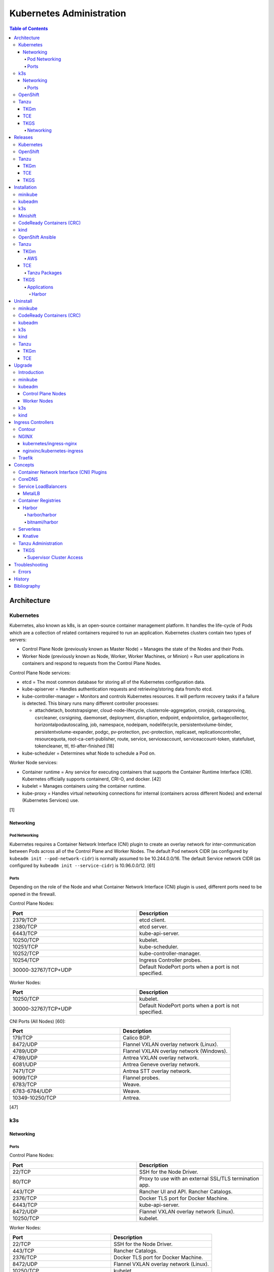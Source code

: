 Kubernetes Administration
=========================

.. contents:: Table of Contents

Architecture
------------

Kubernetes
~~~~~~~~~~

Kubernetes, also known as k8s, is an open-source container management platform. It handles the life-cycle of Pods which are a collection of related containers required to run an application. Kubernetes clusters contain two types of servers:

-  Control Plane Node (previously known as Master Node) = Manages the state of the Nodes and their Pods.
-  Worker Node (previously known as Node, Worker, Worker Machines, or Minion) = Run user applications in containers and respond to requests from the Control Plane Nodes.

Control Plane Node services:

-  etcd = The most common database for storing all of the Kubernetes configuration data.
-  kube-apiserver = Handles authentication requests and retrieving/storing data from/to etcd.
-  kube-controller-manager = Monitors and controls Kubernetes resources. It will perform recovery tasks if a failure is detected. This binary runs many different controller processes:

   -  attachdetach, bootstrapsigner, cloud-node-lifecycle, clusterrole-aggregation, cronjob, csrapproving, csrcleaner, csrsigning, daemonset, deployment, disruption, endpoint, endpointslice, garbagecollector, horizontalpodautoscaling, job, namespace, nodeipam, nodelifecycle, persistentvolume-binder, persistentvolume-expander, podgc, pv-protection, pvc-protection, replicaset, replicationcontroller, resourcequota, root-ca-cert-publisher, route, service, serviceaccount, serviceaccount-token, statefulset, tokencleaner, ttl, ttl-after-finished [18]

-  kube-scheduler = Determines what Node to schedule a Pod on.

Worker Node services:

-  Container runtime = Any service for executing containers that supports the Container Runtime Interface (CRI). Kubernetes officially supports containerd, CRI-O, and docker. [42]
-  kubelet = Manages containers using the container runtime.
-  kube-proxy = Handles virtual networking connections for internal (containers across different Nodes) and external (Kubernetes Services) use.

[1]

Networking
^^^^^^^^^^

Pod Networking
''''''''''''''

Kubernetes requires a Container Network Interface (CNI) plugin to create an overlay network for inter-communication between Pods across all of the Control Plane and Worker Nodes. The default Pod network CIDR (as configured by ``kubeadm init --pod-network-cidr``) is normally assumed to be 10.244.0.0/16. The default Service network CIDR (as configured by ``kubeadm init --service-cidr``) is 10.96.0.0/12. [61]

Ports
'''''

Depending on the role of the Node and what Container Network Interface (CNI) plugin is used, different ports need to be opened in the firewall.

Control Plane Nodes:

.. csv-table::
   :header: Port, Description
   :widths: 20, 20

   2379/TCP, etcd client.
   2380/TCP, etcd server.
   6443/TCP, kube-api-server.
   10250/TCP, kubelet.
   10251/TCP, kube-scheduler.
   10252/TCP, kube-controller-manager.
   10254/TCP, Ingress Controller probes.
   30000-32767/TCP+UDP, Default NodePort ports when a port is not specified.

Worker Nodes:

.. csv-table::
   :header: Port, Description
   :widths: 20, 20

   10250/TCP, kubelet.
   30000-32767/TCP+UDP, Default NodePort ports when a port is not specified.

CNI Ports (All Nodes) [60]:

.. csv-table::
   :header: Port, Description
   :widths: 20, 20

   179/TCP, Calico BGP.
   8472/UDP, Flannel VXLAN overlay network (Linux).
   4789/UDP, Flannel VXLAN overlay network (Windows).
   4789/UDP, Antrea VXLAN overlay network.
   6081/UDP, Antrea Geneve overlay network.
   7471/TCP, Antrea STT overlay network.
   9099/TCP, Flannel probes.
   6783/TCP, Weave.
   6783-6784/UDP, Weave.
   10349-10250/TCP, Antrea.

[47]

k3s
~~~

Networking
^^^^^^^^^^

Ports
'''''

Control Plane Nodes:

.. csv-table::
   :header: Port, Description
   :widths: 20, 20

   22/TCP, SSH for the Node Driver.
   80/TCP, Proxy to use with an external SSL/TLS termination app.
   443/TCP, Rancher UI and API. Rancher Catalogs.
   2376/TCP, Docker TLS port for Docker Machine.
   6443/TCP, kube-api-server.
   8472/UDP, Flannel VXLAN overlay network (Linux).
   10250/TCP, kubelet.

Worker Nodes:

.. csv-table::
   :header: Port, Description
   :widths: 20, 20

   22/TCP, SSH for the Node Driver.
   443/TCP, Rancher Catalogs.
   2376/TCP, Docker TLS port for Docker Machine.
   8472/UDP, Flannel VXLAN overlay network (Linux).
   10250/TCP, kubelet.

[47]

OpenShift
~~~~~~~~~

The Red Hat OpenShift Container Platform (RHOCP) is an enterprise product based on Google's Kubernetes. [16] It has a stronger focus on security with support for having access control lists (ACLs) for managing containers in separate projects and full SELinux support. It also provides more features to extend Kubernetes functionality.

The Origin Kubernetes Distribution (OKD), originally known as OpenShift Origin, is the free and open source community edition of RHOCP. [4] OKD 4.5 was the first stable release for the 4.Y series. [21] It supports being deployed ontop of Red Hat CoreOS and Fedora CoreOS. [21]

OpenShift has 3 primary architectures:

-  Single Node (OKD only) = Proof-of-concept deployments with all OpenShift services running on a single Node.
-  Three Node = Edge deployments using multiple Single Nodes.
-  Full = Production deployments (recommended minimum requirements). [23]

   -  x3 Control Nodes
   -  x2 Logging and monitoring Nodes
   -  x3 Routing Nodes
   -  x2 Worker Nodes

Node types and services:

-  Control = These Nodes have to be deployed using Red Hat CoreOS (RHOCP) or Fedora CoreOS (OKD). [24] All other Nodes can use RHEL (RHOCP) or Fedora (OKD).

   -  etcd
   -  kube-api
   -  kube-controller-manager

-  Logging and Monitoring [25]

   -  EFK stack

      -  Fluentd = Log collection.
      -  Elasticsearch = Log storage.
      -  Kibana = Visualization.

   -  Curator = Log filtering (based on timestamps) in OpenShift < 4.5.

-  Router = This Node is optional and is combined with the Control Node by default. [26]

   -  Ingress = HAProxy and/or F5 BIG-IP.

-  Worker/Compute = The life-cycle of these Nodes are handled by the MachineSet API. Control Plane Nodes do not use the MachineSet API as to prevent accidental deletion of the control plane. [24]

   -  CRI-O (container runtime)
   -  kubelet

Supported infrastructure for installing OpenShift on [27]:

-  Public cloud

   -  Amazon Web Services (AWS)
   -  Google Compute Platform (GCP)
   -  Microsoft Azure

-  On-site

   -  Bare metal
   -  OpenStack
   -  Red Hat Virtualization (RHV)
   -  VMWare vSphere

PersistentVolume support [3]:

-  AWS Elastic Block Store (EBS)
-  Azure Disk
-  Azure File
-  Cinder
-  Container Storage Interface (CSI) = Any storage provider that uses CSI as a front-end can be used with OpenShift.
-  Fibre Channel
-  Google Compute Engine (GCE) Persistent Disk
-  HostPath
-  iSCSI
-  Local volume
-  NFS
-  Red Hat OpenShift Container Storage (Ceph RBD)
-  VMWare vSphere

Tanzu
~~~~~

Tanzu (pronounced tawn-zoo) Kubernetes Grid (TKG) is developed by VMware as a collection of different products to install upstream Kubernetes.

There are currently four offerings for TKG [54]:

-  **TKG Multicloud (TKGm)** or **TKG** = TKGm, sometimes referred to as just TKG, supports creating and managing infrastructure on Amazon Web Services, Microsoft Azure, and VMware vSphere 6. For VMware vSphere 7, TKGm can be used but TKGS is recommended instead.
-  **Tanzu Community Edition (TCE)** = The free and open source upstream version of TKGm.
-  **TKG Services (TKGS)** = VMware vSphere 7 creates and manages the Kubernetes cluster.
-  **TKG Integrated Edition (TKGI)** = Previosuly Enterprise PKS. Uses BOSH to deploy and manage virtual machines for the Kubernetes cluster. BOSH supports creating infrastructure on Alibaba Cloud, Amazon Web Services, Google Cloud Platform, Microsoft Azure, OpenStack, and VMware vSphere. [55]

TKGm
^^^^

TKGm stands for TKG Multicloud. It is a product for installing Kubernetes on-top of virtual infrastructure provided by AWS, Azure, GCE, or VMware vSphere. It first deploys an all-in-one TKG Management Cluster using `kind <https://kind.sigs.k8s.io/>`__. This then uses the `Cluster API <https://cluster-api.sigs.k8s.io/>`__ to deploy and manage one or more production Kubernetes clouds. [32]

TCE
^^^

Supported storage classes [90]:

-  Amazon Elastic Block Store (EBS)
-  Azure Disk
-  Internet Small Computer System Interface (iSCSI)
-  Network File System (NFS)
-  vSphere Cloud Native Storage (CNS)

TKGS
^^^^

TKG Service (TKGS) is a product built into VMware vSphere 7 that provides heavy integration with Kubernetes.

Requirements for TKGS:

-  ESXi hypervisors = At least two are required. For the best results, use three or more.
-  vSphere HA = Highly available vSphere clusters.
-  HAProxy load balancer = Virtual machines running HAProxy are used for load balancing requests to Kubernetes.
-  DRS = Distributed Resource Scheduler.
-  vSAN = Virtual Storage Area Network.
-  vDS = vSphere Distributed Switch.

Layers of TKGS:

1.  Supervisor cluster = The Kubernetes workload management cluster. Only vSphere itself has full access to the administrative account. End-users are expected to log into a namespace to create a production Kubernetes cluster.
2.  Supervisor cluster namespace = This namespace exists in both vSphere and Kubernetes. It is used to isolate teams and resources. This is used to create the production Kubernetes cluster using the TanzuKubernetesCluster API.
3.  TanzuKubenretesCluster (tkc) = This is the Kubernetes cluster that will be used for deploying applications.

[73]

Networking
''''''''''

CNI plugin [74]:

-  Kubernetes >= 1.18 = Antrea
-  Kubernetes <= 1.17 = Calico

Service LoadBalancer = HAProxy or NSX-T Load Balancer. [75]

Releases
--------

Kubernetes
~~~~~~~~~~

Kubernetes was originally created by Google in 2003 and was called the Borg System. In 2014, it was renamed to Kubernetes and released as open-source software under the Apache License version 2.0. [2]

Release highlights:

-  `1.0 <https://www.zdnet.com/article/google-releases-kubernetes-1-0/>`__

   -  First stable public release of Kubernetes.

-  `1.1 <https://kubernetes.io/blog/2015/11/kubernetes-1-1-performance-upgrades-improved-tooling-and-a-growing-community/>`__

   -  `Horizontal Pod Autoscaler <https://learnk8s.io/autoscaling-apps-kubernetes>`__ added to automatically scale the number of containers based on metrics inside of a running Pod.
   -  `Ingress <https://kubernetes.io/docs/concepts/services-networking/ingress/>`__ now supports HTTP load balancing.
   -  `Job objects <https://kubernetes.io/docs/concepts/workloads/controllers/jobs-run-to-completion/>`__ are added to allow an app to run until it successfully completes.

-  `1.2 <https://github.com/kubernetes/kubernetes/blob/master/CHANGELOG/CHANGELOG-1.2.md>`__

   -  `ConfigMap objects <https://kubernetes.io/docs/tasks/configure-pod-container/configure-pod-configmap/>`__ now support Dynamic Configuration to allow Pod changes at any time.
   -  `Deployment objects <https://kubernetes.io/docs/concepts/workloads/controllers/deployment/>`__ now supports Turnkey Deployments to automate the full life-cycle of a Pod.
   -  `DaemonSet objects <https://kubernetes.io/docs/concepts/workloads/controllers/daemonset/>`__ added to run one Pod on every Node.
   -  Ingress now supports TLS.
   -  Introduced `kubectl drain <https://kubernetes.io/docs/reference/generated/kubectl/kubectl-commands#drain>`__ to force all Pods to be moved off one Node to other Nodes.
   -  Added an optional web graphical user interface (GUI) known as the Kubernetes `Dashboard <https://kubernetes.io/docs/tasks/access-application-cluster/web-ui-dashboard/>`__.

-  `1.3 <https://kubernetes.io/blog/2016/07/kubernetes-1-3-bridging-cloud-native-and-enterprise-workloads/>`__

   -  `minikube <https://minikube.sigs.k8s.io/docs/>`__ was created for quick and easy development environment for Kubernetes.
   -  `Container Network Interface (CNI) <https://github.com/containernetworking/cni>`__ is now supported.
   -  `rkt <https://coreos.com/rkt/>`__ can now be used as a container runtime.
   -  Cross-cluster discovery support for running Pods across multiple clouds.
   -  `PetSet objects <https://kubernetes.io/docs/concepts/workloads/controllers/statefulset/>`__ (later `renamed to SatefulSet <https://github.com/kubernetes/kubernetes/issues/35534>`__) introduced for running stateful applications such as databases.

-  `1.4 <https://kubernetes.io/blog/2016/09/kubernetes-1-4-making-it-easy-to-run-on-kuberentes-anywhere/>`__

   -   `kubeadm <https://kubernetes.io/docs/reference/setup-tools/kubeadm/kubeadm/>`__ introduced for installing Kubernetes clusters.
   -  ScheduledJob objects (later named to `CronJob <https://kubernetes.io/docs/concepts/workloads/controllers/cron-jobs/>`__) added to run an application during a regularyly scheduled time.
   -  `PodSecurityPolicies <https://kubernetes.io/docs/concepts/policy/pod-security-policy/>`__ object added for setting the security context of containers.
   -  `Anti- and Inter-Affinity <https://kubernetes.io/docs/concepts/configuration/assign-pod-node/#affinity-and-anti-affinity>`__ for helping to select which Nodes a Pod will be deployed on.
   -  AppArmor support.
   -  Azure Data Disk and Quobyte volume plugins.

-  `1.5 <https://kubernetes.io/blog/2016/12/kubernetes-1-5-supporting-production-workloads/>`__

   -  `kubefed <https://github.com/kubernetes-sigs/kubefed/blob/master/docs/userguide.md>`__ command for manginging federated Kubernetes clusters.
   -  `PodDistruptionBudget <https://kubernetes.io/docs/tasks/run-application/configure-pdb/>`__ object allows for managing Node eviction rules.
   -  Windows container support.
   -  `Container Runtime Interface (CRI) <https://developer.ibm.com/technologies/containers/blogs/kube-cri-overview/>`__ allows different runtimes besides docker.
   -  Functionality tests for Nodes.
   -  PetSet renamed to StatefulSet.

-  `1.6 <https://coreos.com/blog/kubernetes-1-6.html>`__

   -  The first release of Kubernetes not from Google (from CoreOS).
   -  etcd now defaults to version 3.
   -  docker is no longer a dependency. Other runtimes such as rkt and CRI-O are supported.
   -  RBAC is now in beta.
   -  PersistentVolumeClaim objects will now be created automatically.

-  `1.7 <https://www.redhat.com/en/blog/whats-new-kubernetes-17-extensibility-rules>`__

   -  `Custom Resource Definitions (CRDs) <https://kubernetes.io/docs/tasks/access-kubernetes-api/custom-resources/custom-resource-definitions/>`__ allows existing APIs to have expanded functionality.
   -  `API Aggregation <https://kubernetes.io/docs/concepts/extend-kubernetes/api-extension/apiserver-aggregation/>`__ allows new APIs to be natively added to Kubernetes.
   -  Secrets can now be encrypted in etcd.
   -  Nodes can now have limited access to a subset of the Kubernetes APIs (only the ones it needs).
   -  Extensible External Admission Control adds additional security policies and checks.
   -  `NetworkPolicy API <https://kubernetes.io/docs/concepts/services-networking/network-policies/>`__ is now stable.

-  `1.8 <https://github.com/kubernetes/kubernetes/blob/master/CHANGELOG/CHANGELOG-1.8.md#notable-features>`__

   -  RBAC is now stable.
   -  Storage mount options are now stable.
   -  `kubectl plugins <https://kubernetes.io/docs/tasks/extend-kubectl/kubectl-plugins/>`__ are now supported to extend the CLI's functionality.

-  `1.9 <https://kubernetes.io/blog/2017/12/kubernetes-19-workloads-expanded-ecosystem/>`__

   -  `Workloads APIs <https://kubernetes.io/docs/reference/generated/kubernetes-api/v1.10/#-strong-workloads-apis-strong->`__ are now stable.
   -  Introduced Container Storage Interface (CSI) for adding additional storage back-ends to Kubernetes.
   -  `CoreDNS installation <https://kubernetes.io/docs/tasks/administer-cluster/coredns/>`__ is now supported by ``kubeadm``.

-  `1.10 <https://kubernetes.io/blog/2018/03/26/kubernetes-1.10-stabilizing-storage-security-networking/>`__

   -  Third-party authentication can now be used with ``kubectl``.

-  `1.11 <https://kubernetes.io/blog/2018/06/27/kubernetes-1.11-release-announcement/>`__

   -  `IPVS load balancing <https://kubernetes.io/blog/2018/07/09/ipvs-based-in-cluster-load-balancing-deep-dive/>`__ is now stable.
   -  CoreDNS support is now stable.

-  `1.12 <https://kubernetes.io/blog/2018/09/27/kubernetes-1.12-kubelet-tls-bootstrap-and-azure-virtual-machine-scale-sets-vmss-move-to-general-availability/>`__

   -  `Kubelet TLS Bootstrap <https://kubernetes.io/docs/reference/command-line-tools-reference/kubelet-tls-bootstrapping/>`__ is now stable.
   -  Snapshot support for CSI managed Persistent Volumes.

-  `1.13 <https://kubernetes.io/blog/2018/12/03/kubernetes-1-13-release-announcement/>`__

   -  `kubeadm <https://kubernetes.io/docs/reference/setup-tools/kubeadm/kubeadm/>`__ is now officially supported for installing and setting up a Kubernetes cluster.
   -  `CoreDNS <https://coredns.io/>`__ is the default DNS provider.
   -  `Container Storage Interface (CSI) <https://kubernetes-csi.github.io/docs/drivers.html>`__ is now stable for integrating more cloud storage solutions.

-  `1.14 <https://kubernetes.io/blog/2019/03/25/kubernetes-1-14-release-announcement/>`__

   -  Windows Nodes is now stable.
   -  Persistent Local Volumes is now stable.
   -  ``kubectl`` plugin mechanism is now stable.

-  `1.15 <https://kubernetes.io/blog/2019/06/19/kubernetes-1-15-release-announcement/>`__

   -  CRDs now support default settings.
   -  Storage plugins are being converted to use CSI instead.
   -  Cloning CSI Persistent Volumes is now supported.

-  `1.16 <https://kubernetes.io/blog/2019/09/18/kubernetes-1-16-release-announcement/>`__

   -  CRDs are now stable.
   -  Metrics now use a registry (just as how all other Kubernetes services do).
   -  ``kubeadm`` now supports joining and reseting Windows Nodes.
   -  CSI support on Windows.
   -  `EndpointSlice API <https://kubernetes.io/docs/concepts/services-networking/endpoint-slices/>`__ introduced as a scalable alternative to Endpoints.

-  `1.17 <https://kubernetes.io/blog/2019/12/09/kubernetes-1-17-release-announcement/>`__

   -  Cloud Provider Labels are now stable.

-  `1.18 <https://kubernetes.io/blog/2020/03/25/kubernetes-1-18-release-announcement/>`__

   -  Topology Manager API now supports NUMA CPU pinning.
   -  `kubectl alpha debug <https://kubernetes.io/docs/tasks/debug-application-cluster/debug-running-pod/#ephemeral-container>`__ argument introduced to attach a temporary container to a running container for troubleshooting purposes.
   -  Windows CSI now supports privileged storage configurations.

-  `1.19 <https://kubernetes.io/blog/2020/08/26/kubernetes-release-1.19-accentuate-the-paw-sitive/>`__

   -  Each major Kubernetes release is now supported for 12 months (up from 9).
   -  APIs that are in-development must reach the next tier of stability during the next Kubernetes release. If not, they will be deprecated and removed from the project.
   -  New APIs:

      -  EndpointSlice
      -  CSIStorageCapacity = An object is automatically created for a supported CSI driver to report back the available storage.

   -  Stable APIs:

      -  CertificateSigningRequest
      -  Event
      -  Ingress

   -  TLS 1.3 support.
   -  Ephemeral PVCs.
   -  Consistent log format for all Kubernetes control plane logs.

-  `1.20 <https://kubernetes.io/blog/2020/12/08/kubernetes-1-20-release-announcement/>`__

   -  Dockershim has been deprecated. In a future release, Kubernetes will no longer directly use the ``docker`` binary to manage containers.
   -  Exec probes have been fixed to finally timeout properly.
   -  Alpha APIs:

      -  Graceful shutdown of pods during a node shutdown is now supported (but disabled by default): ``kube-apiserver --feature-gates=GracefulNodeShutdown=false``

   -  Beta APIs:

      -  ``kubectl debug``

   -  Stable APIs:


      -  RuntimeClass
      -  `VolumeSnapshot, VolumeSnapshotContent, and VolumeSnapshotClass <https://kubernetes.io/docs/concepts/storage/volume-snapshots/>`__

   -  `API Priority and Fairness (APF) <https://kubernetes.io/docs/concepts/cluster-administration/flow-control/>`__ is enabled by default: ``kube-apiserver --feature-gates=APIPriorityAndFairness=true``
   -  `PID limits <https://kubernetes.io/docs/concepts/policy/pid-limiting/>`__ are enabled by default: ``kube-apiserver --feature-gates=SupportNodePidsLimit=true,SupportPodPidsLimit=true``
   -  Dual-stack IPv4 and IPv6 support has been re-added to Kubernetes.

OpenShift
~~~~~~~~~

Below is a list of RHOCP and OKD versions that correspond with the upstream Kubernetes release. The RHOCP 4.0 release was skipped and used for internal testing only. RHOCP 4 introduced Operators and OperatorHub. It also requires all Control Plane Nodes to be installed on Red Hat CoreOS. [5]

.. csv-table::
   :header: RHOCP/OKD, Kubernetes
   :widths: 20, 20

   4.10, 1.23
   4.9, 1.22
   4.8, 1.21
   4.7, 1.20
   4.6, 1.19
   4.5, 1.18
   4.4, 1.17
   4.3, 1.16
   4.2, 1.14
   4.1, 1.13
   3.11, 1.11
   3.10, 1.10
   3.9, 1.9

Every release of RHOCP is supported for about 1.5 years. When ``<RHOCP_RELEASE> + 3`` is released, the ``<RHOCP_RELEASE>`` soon becomes end-of-life. Starting with RHOCP 4.8, all even numbered minor releases are labelled as Extended Update Support (EUS). Red Hat recommends using EUS releases and supports upgrading from one EUS release to the next (skipping the odd numbered release in-between). [6]

Tanzu
~~~~~

TKGm
^^^^

Each Tanzu Kubernetes Grid Multicloud (TKGm) release supports up to three versions of Kubernetes. Listed below is the minimum TKGm version to deploy the specified Kubernetes versions. [33]

.. csv-table::
   :header: TKGm, Kubernetes
   :widths: 20, 20

   1.5.0, "1.22.5, 1.21.8, and 1.20.14"
   1.4.0, "1.21.2, 1.20.8, and 1.19.2"
   1.3.0, "1.20.4, 1.19.8, 1.18.16, and 1.17.16"
   1.2.0, "1.19.1, 1.18.8, and 1.17.11"
   1.1.0, "1.18.6 and 1.17.9"
   1.0.0, 1.17.3

TCE
^^^

Tanzu Community Edition (TCE) is the upstream variant of TKGm. Based on similar release dates, here are the equivalent versions. [88]

.. csv-table::
   :header: TCE, TKGm
   :widths: 20, 20

   0.10.0, 1.5.0
   0.8.0, 1.4.0
   0.4.0, 1.3.0

TKGS
^^^^

Each version of VMware vSphere supports a range of Kubernetes versions that can be deployed using the TanzuKubernetesCluster (TKC) API. [74]

.. csv-table::
   :header: vSphere, Kubernetes Minimum, Kubernetes Maximum
   :widths: 20, 20, 20

   7.0 Update 2, v1.17.7+vmware.1-tkg.1.154236c, TBD
   7.0 Update 1, v1.16.12+vmware.1-tkg.1.da7afe7, v1.18.15+vmware.1-tkg.2.ebf6117

View all available Kubernetes versions of TKC in TKGS:

.. code-block:: sh

   $ tanzu kubernetes-release get

.. code-block:: sh

   $ kubectl get tanzukubernetesrelease

.. code-block:: sh

   $ kubectl get tkr

View all of the available patch versions of TKC for a specified version of Kubernetes:

.. code-block:: sh

   $ tanzu kubernetes-release get v<KUBERNETES_VERSION_MAJOR>.<KUBERNETES_VERSION_MINOR>

View valid versions of TKC that can be upgraded to from the specified version:

.. code-block:: sh

   $ tanzu kubernetes-release available-upgrades get <TANZU_KUBERNETES_RELEASE_FULL>

[62]

Installation
------------

minikube
~~~~~~~~

minikube deploys containers or a virtual machine with Kubernetes pre-installed as a test environment for developers. The Docker container driver is the default as of minikube 1.12.0. [89] AMD/Intel, Arm (including Apple Silicon), and PowerPC processor architectures are all supported.

Define the processor architecture to use.

-  Linux

   -  AMD/Intel:

      .. code-block:: sh

         $ export MINIKUBE_ARCH="linux-amd64"

   -  Arm:

      .. code-block:: sh

         $ export MINIKUBE_ARCH="linux-arm64"

-  macOS

   -  Intel:

      .. code-block:: sh

         $ export MINIKUBE_ARCH="darwin-amd64"

   -  Arm:

      .. code-block:: sh

         $ export MINIKUBE_ARCH="darwin-arm64"

Download the latest minikube release from `here <https://github.com/kubernetes/minikube/releases>`__.

.. code-block:: sh

   $ sudo curl -L https://github.com/kubernetes/minikube/releases/latest/download/minikube-${MINIKUBE_ARCH} -o /usr/local/bin/minikube
   $ sudo chmod +x /usr/local/bin/minikube

Select the virtualization driver to use. The ``minikube`` installer will automatically download it if it cannot be found. A full list of the available drivers can be found `here <https://minikube.sigs.k8s.io/docs/drivers/>`__.

-  All

   -  docker
   -  virtualbox

-  Linux

   -  kvm2

-  macOS

   -  hyperkit

-  Windows

   - hyperv

Deploy Kubernetes. Optionally specify the Kubernetes version to use. If using the ``kvm2`` driver as the root user on Linux, the ``--force`` argument is also required.

.. code-block:: sh

   $ minikube start --driver ${MINIKUBE_DRIVER} --kubernetes-version ${KUBERNETES_VERSION}

[7]

kubeadm
~~~~~~~

Supported operating systems:

-  Debian >= 9, Ubuntu >= 16.04
-  Fedora >= 25, RHEL/CentOS >= 7
-  Flatcar Container Linux
-  HypriotOS >= 1.0.1

The official ``kubeadm`` utility is used to quickly create production environments and manage their life-cycle. This tool had became stable and supported since the Kubernetes 1.13 release. [8] Pre-requisite steps include disabling swap partitions, enabling IP forwarding, and installing a container runtime interface (CRI) such as ``containerd`` or ``CRI-O``. On Fedora-based distributions, SELinux needs to be disabled as it is not supported for use with kubeadm.

.. code-block:: sh

   $ sudo swapoff --all

.. code-block:: sh

   $ echo "br_netfilter" | sudo tee /etc/modules-load.d/br_netfilter.conf
   $ sudo modprobe br_netfilter
   $ echo "net.ipv4.ip_forward = 1" | sudo tee -a /etc/sysctl.conf
   $ sudo sysctl -p

Setup the Kubernetes repository.

-  Debian:

   .. code-block:: sh

      $ sudo apt-get update && sudo apt-get install apt-transport-https ca-certificates curl
      $ sudo curl -fsSLo /usr/share/keyrings/kubernetes-archive-keyring.gpg https://packages.cloud.google.com/apt/doc/apt-key.gpg
      $ echo "deb [signed-by=/usr/share/keyrings/kubernetes-archive-keyring.gpg] https://apt.kubernetes.io/ kubernetes-xenial main" | sudo tee /etc/apt/sources.list.d/kubernetes.list
      $ sudo apt-get update

Search for a specific version of Kubernetes and install it:

-  Debian:

   .. code-block:: sh

      $ apt-cache madison kubeadm
      $ export KUBE_VERSION="1.18.20-00"
      $ sudo -E apt-get install kubeadm=${KUBE_VERSION} kubelet=${KUBE_VERSION} kubectl=${KUBE_VERSION}

Prevent those packages from being accidently upgraded:

-  Debian:

   .. code-block:: sh

      $ sudo apt-mark hold kubeadm kubelet kubectl

[59]

Initialize a Kubernetes Control Plane Node. This will bootstrap a ``kubelet`` container which will read manifest files generated in ``/etc/kubernetes/manifests/`` to create all of the other required Kubernetes daemons as containers.

Syntax for a single Control Plane Node:

.. code-block:: sh

   $ sudo kubeadm init --pod-network-cidr=10.244.0.0/16

Syntax for the first of many Control Plane Nodes (take note of the ``[upload-certs] Using certificate key`` message that will appear as it will be required later):

.. code-block:: sh

   $ sudo kubeadm init --pod-network-cidr=10.244.0.0/16 --upload-certs --control-plane-endpoint <LOAD_BALANCED_IP>:6443

Although it is `possible to change the Control Plane endpoint <https://blog.scottlowe.org/2019/08/12/converting-kubernetes-to-ha-control-plane/>`__ for a highly available cluster, it is not recommended. Ensure it is configured to a load balanced IP address and not just a single IP address of one of the Control Plane Nodes.

Load the administrator Kubernetes configuration file as root and continue. Otherwise, copy the configuration file to the local user.

.. code-block:: sh

   $ su -
   # export KUBECONFIG=/etc/kubernetes/admin.conf

.. code-block:: sh

   $ mkdir -p $HOME/.kube
   $ sudo cp -i /etc/kubernetes/admin.conf $HOME/.kube/config
   $ sudo chown $(id -u):$(id -g) $HOME/.kube/config

Install the Canal (Flannel and Calico) Container Network Interface (CNI) plugins. Otherwise, the first Control Plane Node will be stuck in the "NotReady" state as seen by ``kubectl get nodes``.

Flannel [48]:

.. code-block:: sh

   $ kubectl apply -f https://github.com/coreos/flannel/raw/master/Documentation/kube-flannel.yml

Calico [49]:

.. code-block:: sh

   $ kubectl apply -f https://docs.projectcalico.org/manifests/canal.yaml

Create an authentication token if the original deployment token expired.

.. code-block:: sh

   $ kubeadm token list
   $ kubeadm token create

Look-up the discovery token hash by using the certificate authority file.

.. code-block:: sh

   $ openssl x509 -pubkey -in /etc/kubernetes/pki/ca.crt | openssl rsa -pubin -outform der 2>/dev/null | openssl dgst -sha256 -hex | sed 's/^.* //'

On the Worker Nodes, add them to the cluster by running:

.. code-block:: sh

   $ sudo kubeadm join --token <TOKEN> <MASTER_IP_ADDRESS>:6443 --discovery-token-ca-cert-hash sha256:<HASH>

Optionally allow Control Plane Nodes to also run Pods.

.. code-block:: sh

   $ kubectl taint nodes --all node-role.kubernetes.io/master-

[9]

k3s
~~~

k3s was created by Rancher Labs as a simple way to deploy small Kubernetes clusters quickly. It supports both x86 and ARM processors. It uses the ``containerd`` runtime by default, CoreDNS for hostname resolution and management, and Flannel for networking. All of the tools and resources are provided in a single ``k3s`` binary. All beta and alpha features of Kubernetes have been removed to keep the binary small.

Pre-requisites:

`cgroupsv2 were not supported until v1.20.4+ks1 <https://github.com/k3s-io/k3s/issues/1825>`__. For older releases, force the use of cgroupsv1 and then reboot the Node.

.. code-block:: sh

   $ sudo vim /etc/default/grub
   GRUB_CMDLINE_LINUX_DEFAULT="quiet cgroup_enable=cpuset cgroup_memory=1 cgroup_enable=memory"
   $ sudo update-grub

Common installation environment variables [50]:

-  INSTALL_K3S_VERSION = The version of k3s to install. Specify a `k3s tag from GitHub <https://github.com/k3s-io/k3s/tags>`__.
-  INSTALL_K3S_CHANNEL = ``stable`` (default), ``latest``, or ``testing``. The current version tied to the channel is listed `here <https://update.k3s.io/v1-release/channels>`__.
-  K3S_URL = The Control Plane endpoint URL to connect to. The URL is provided after a successful installation of the first Control Plane Node. This variable will also set the Node to become a Worker Node.
-  K3S_TOKEN = Required for the Worker Node. The token credential to connect to the Kubernetes cluster.

The installation script will download the ``k3s`` binary, setup the systemd unit file, enable the service (``k3s`` for Control Plane Nodes and ``k3s-agent`` for Worker Nodes), then start the service.

Control Plane Node:

.. code-block:: sh

   $ curl -sfL https://get.k3s.io | INSTALL_K3S_CHANNEL=latest sh -

Find the token:

.. code-block:: sh

   $ sudo cat /var/lib/rancher/k3s/server/node-token

Worker Nodes:

.. code-block:: sh

   $ curl -sfL https://get.k3s.io | K3S_TOKEN=<TOKEN> K3S_URL=https://<MASTER_HOST>:6443 INSTALL_K3S_CHANNEL=latest sh -

**Commands**

Access the ``kubectl`` command through ``k3s`` to manage resources on the cluster.

.. code-block:: sh

   $ sudo k3s kubectl --help

For using the ``kubectl`` command on other systems, copy the configuration from the Control Plane Node.

.. code-block:: sh

   $ scp root@<MASTER>:/etc/rancher/k3s/k3s.yaml ~/.kube/config
   $ sed -i s'/localhost/<MASTER_HOST>/'g ~/.kube/config

[10]

For storage, k3s supports all of the stable Container Storage Interface (CSI) and sample driver providers. As of k3s v0.4.0 (Kubernetes 1.14.0), these are the supported providers:

-  Alicloud Elastic Block Storage
-  Alicloud Elastic File System
-  Alicloud OSS
-  AWS Elastic File System
-  AWS Elastic Storage
-  AWS FSx for Lustre
-  CephFS
-  Cinder
-  cloudscale.ch
-  Datera
-  DigitalOcean Block Storage
-  DriveScale
-  Flexvolume
-  GlusterFS
-  Hitachi Vantra
-  HostPath
-  Linode Block Storage
-  LINSTOR
-  MapR
-  NFS
-  Portworx
-  QingCloud CSI
-  QingStor CSI
-  Quobyte
-  RBD
-  ScaleIO
-  StorageOS
-  Synology NAS
-  XSKY
-  VFS Driver
-  vSphere
-  YanRongYun

[11]

Minishift
~~~~~~~~~

Requirements:

-  Minimum

   -  2 CPU cores
   -  4 GB RAM

-  `Recommended <https://github.com/minishift/minishift/issues/3217#issuecomment-533769748>`__

   -  4 CPU cores
   -  8 GB RAM

Minishift deploys a virtual machine with OpenShift pre-installed as a test environment for developers. This is only supported on x86_64 processors.

**Install (Fedora):**

-  Download the latest release of Minishift from `here <https://github.com/minishift/minishift/releases>`__ and the latest release of OC from `here <https://github.com/openshift/origin/releases>`__.

.. code-block:: sh

    $ MINISHIFT_VER=1.34.2
    $ wget https://github.com/minishift/minishift/releases/download/v${MINISHIFT_VER}/minishift-${MINISHIFT_VER}-linux-amd64.tgz
    $ tar -v -x -f minishift-${MINISHIFT_VER}-linux-amd64.tgz
    $ sudo curl -L https://github.com/dhiltgen/docker-machine-kvm/releases/download/v0.10.0/docker-machine-driver-kvm-centos7 -o /usr/local/bin/docker-machine-driver-kvm
    $ sudo chmod 0755 /usr/local/bin/docker-machine-driver-kvm
    $ wget https://github.com/openshift/origin/releases/download/v3.11.0/openshift-origin-client-tools-v3.11.0-0cbc58b-linux-64bit.tar.gz
    $ tar -v -x -f openshift-origin-client-tools-v3.11.0-0cbc58b-linux-64bit.tar.gz
    $ sudo cp openshift-origin-client-tools-v3.11.0*/oc /usr/local/bin/
    $ cd ./minishift-${MINISHIFT_VER}-linux-amd64/
    $ ./minishift openshift version list
    $ ./minishift start --openshift-version v3.11.0

-  Optionally access the virtual machine.

.. code-block:: sh

   $ ./minishift ssh

[12][13]

**Install (RHEL 7):**

Enable the Red Hat Developer Tools repository first. Then Minishift can be installed.

.. code-block:: sh

    $ sudo subscription-manager repos --enable rhel-7-server-devtools-rpms
    $ sudo yum install cdk-minishift
    $ minishift setup-cdk --force --default-vm-driver="kvm"
    $ sudo ln -s ~/.minishift/cache/oc/v3.*/linux/oc /usr/bin/oc
    $ minishift openshift version list
    $ minishift start --openshift-version v3.11.0

[14]

For installing newer versions of Minishift, the old environment must be wiped first.

.. code-block:: sh

   $ minishift stop
   $ minishift delete
   $ rm -rf ~/.kube ~/.minishift
   $ sudo rm -f $(which oc)

[17]

CodeReady Containers (CRC)
~~~~~~~~~~~~~~~~~~~~~~~~~~

Requirements:

-  4 CPU cores
-  9 GB RAM
-  35 GB of storage
-  Operating system: Enterprise Linux >= 7.5 or Fedora

`Red Hat CodeReady Containers (CRC) <https://github.com/code-ready/crc>`__ deploys a minimal RHOCP 4 environment into a virtual machine without machine-config and monitoring services. It requires a free developer account from Red Hat to download the ``crc`` binary and copy the pull secret from `here <https://cloud.redhat.com/openshift/install/crc/installer-provisioned>`__.

.. code-block:: sh

    $ tar -x -v -f ~/Downloads/crc-linux-amd64.tar.xz
    $ mv ~/Downloads/crc-linux-*-amd64/crc ~/.local/bin/

Delete any existing CRC virtual machines if they exist, prepare the hypervisor, and then start a new OpenShift virtual machine. All installation files are stored in ``~/.crc``.

.. code-block:: sh

   $ crc delete
   $ crc setup
   $ crc start
   ? Image pull secret <PASTE_PULL_SECRET_HERE>

Find the path to the ``oc`` binary to use.

.. code-block:: sh

   $ crc oc-env

Optionally log into the virtual machine.

.. code-block:: sh

   $ crc console

Stop the virtual machine at any time.

.. code-block:: sh

   $ crc stop

[28]

kind
~~~~

kind is a tool written in Go that is used by upstream Kubernetes developers. It simulates different Kubernetes nodes via the use of containers on a single local workstation. As of kind v0.8.0, a single node deployment of Kubernetes will have persistent storage and survive if the container restart. Multi-node Kubernetes clusters will break if the containers are restarted. [91]

Installation:

-  All operating systems:

   .. code-block:: sh

      $ GO111MODULE="on" go get sigs.k8s.io/kind@v0.9.0

-  macOS specific:

   .. code-block:: sh

      $ brew install kind

Usage:

-  Create a cluster:

   .. code-block:: sh

      $ kind create cluster

-  Or create a cluster using a specific tag from `here <https://hub.docker.com/r/kindest/node/tags?page=1&ordering=last_updated>`__:

   .. code-block:: sh

      $ kind create cluster --image kindest/node:<TAG>

-  Or create a cluster using a Kubernetes manifest file for the Cluster API:

   .. code-block:: sh

      $ kind create cluster --config=<CLUSTER_MANIFEST>.yaml

   .. code-block:: sh

      $ cat <<EOF | kind create cluster --config=-
      kind: Cluster
      apiVersion: kind.x-k8s.io/v1alpha4
      nodes:
      - role: control-plane
      EOF

   -  Create a cluster with an Ingress Controller that is port-forwarded to the host (required for Docker on macOS and Windows, not Linux) [79]:

      .. code-block:: sh

         $ cat <<EOF | kind create cluster --config=-
         kind: Cluster
         apiVersion: kind.x-k8s.io/v1alpha4
         nodes:
         - role: control-plane
           kubeadmConfigPatches:
           - |
             kind: InitConfiguration
             nodeRegistration:
               kubeletExtraArgs:
                 node-labels: "ingress=true"
           extraPortMappings:
           - containerPort: 80
             hostPort: 80
             protocol: TCP
           - containerPort: 443
             hostPort: 443
             protocol: TCP
         - role: control-plane
         - role: control-plane
         - role: worker
         - role: worker
         - role: worker
         - role: worker
         - role: worker
         EOF
         $ kubectl apply --filename https://projectcontour.io/quickstart/contour.yaml
         $ kubectl patch daemonsets --namespace projectcontour envoy --patch '{"spec":{"template":{"spec":{"nodeSelector":{"ingress":"true"},"tolerations":[{"key":"node-role.kubernetes.io/master","operator":"Equal","effect":"NoSchedule"}]}}}}'

-  Configure kubectl to use the cluster by default:

   .. code-block:: sh

      $ kubectl config set-context kind-kind

[45]

OpenShift Ansible
~~~~~~~~~~~~~~~~~

The OpenShift Ansible project is an official collection of Ansible playbooks to manage the installation and life-cycle of production OpenShift clusters.

.. code-block:: sh

   $ git clone https://github.com/openshift/openshift-ansible.git
   $ cd openshift-ansible
   $ git checkout release-3.11

Settings for the deployment are defined in a single inventory file. Examples can be found in the ``inventory`` directory. ``[OSEv3:children]`` is a group of groups that should contain all of the hosts.

Inventory file variables:

-  ``openshift_deployment_type`` = ``origin`` for the upstream OKD on CentOS or ``openshift-enterprise`` for the downstream OCP on Red Hat CoreOS.
-  ``openshift_release`` = The OpenShift release to use. Example: ``v3.11``.
-  ``openshift_master_identity_providers=[{'name': 'htpasswd_auth', 'login': 'true', 'challenge': 'true', 'kind': 'HTPasswdPasswordIdentityProvider'}]`` = Enable htpasswd authentication.
-  ``openshift_master_htpasswd_users={'<USER1>': '<HTPASSWD_HASH>', '<USER2>': '<HTPASSWD_HASH>'}`` = Configure OpenShift users. Create a password for the user by running ``htpasswd -nb <USER> <PASSWORD>``.
-  ``openshift_disable_check=memory_availability,disk_availability`` = Disable certain checks for a minimal lab deployment.
-  ``openshift_master_cluster_hostname`` = The private internal hostname.
-  ``openshift_master_cluster_public_hostname`` = The public internal hostname.

[15]

The container registry is ephemeral so after a reboot the data will be wiped. All of the storage inventory configuration options and settings can be found `here <https://docs.openshift.com/container-platform/3.11/install/configuring_inventory_file.html#advanced-install-registry>`__. For lab environments using NFS, unsupported options will need to be enabled using ``openshift_enable_unsupported_configurations=True``. The ``nfs`` group will also need to be created and added to the ``OSEv3:children`` group of groups.

.. code-block:: sh

   $ sudo yum -y ansible pyOpenSSL python-cryptography python-lxml
   $ sudo ansible-playbook -i <INVENTORY_FILE> playbooks/prerequisites.yml
   $ sudo ansible-playbook -i <INVENTORY_FILE> playbooks/deploy_cluster.yml

Persistent container application storage can also be configured after installation by using one of the configurations from `here <https://docs.openshift.com/container-platform/3.11/install_config/persistent_storage/index.html>`__.

Uninstall OpenShift services from Nodes by specifying them in the inventory and using the uninstall playbook.

.. code-block:: sh

   $ sudo ansible-playbook -i <INVENTORY_FILE> playbooks/adhoc/uninstall.yml

Tanzu
~~~~~

TKGm
^^^^

Before installing a Kubernetes cloud with Tanzu, the ``tkg`` utility has to be set up.

-  Install both ``docker`` and ``kubectl``.
-  Download the Tanzu-related binaries from `here <https://www.vmware.com/go/get-tkg>`__. A VMWare account is required to login and download it.
-  Extract the binaries:  ``tar -v -x -f tkg-linux-amd64-v${TKG_VERSION}-vmware.1.tar.gz``
-  Move them into an executable location in ``$PATH``: ``chmod +x ./tkg/* && mv ./tkg/* ~/.local/bin/``
-  Symlink the ``tkg`` binary: ``ln -s ~/.local/bin/tkg-linux-amd64-v${TKG_VERSION}+vmware.1 ~/.local/bin/tkg``
-  Verify that ``tkg`` works: ``tkg-linux-amd64-<VERSION>+vmware.1 version``.
-  Create the configuration files in ``~/.tkg/`` by running: ``tkg get management-cluster``

[34]

AWS
'''

Setup a TKG Management Cluster and then the production Kubernetes cluster using infrastructure provided by Amazon Web Services (AWS).

-  Install ``jq``.
-  Install the dependencies for the ``aws`` command: ``glibc``, ``groff``, and ``less``.
-  Install the ``aws`` utility and verify it works. Find the latest version from `here <https://github.com/aws/aws-cli/blob/v2/CHANGELOG.rst>`__. [35]

   .. code-block:: sh

      $ export AWS_CLI_VERSION="2.0.59"
      $ curl -O "https://awscli.amazonaws.com/awscli-exe-linux-x86_64-${AWS_CLI_VERSION}.zip"
      $ unzip awscli-*.zip
      $ sudo ./aws/install
      $ aws --version

-  Generate a SSH key pair: ``aws ec2 create-key-pair --key-name default --output json | jq .KeyMaterial -r > default.pem``
-  Kubernetes installation:

    -  Creat the AWS CloudFormation stack and then initialize/create the TKG Management Cluster. [36]

       .. code-block:: sh

          # CLI setup.
          $ export AWS_REGION=<REGION>
          $ export AWS_SSH_KEY_NAME="default"
          $ tkg config permissions aws
          $ tkg init --infrastructure aws --plan [dev|prod]

       .. code-block:: sh

          # Alternatively, use the web dashboard setup.
          $ tkg init --ui

   -  Optionally create a configuration file for the production Kubernetes cluster. By default, the "dev" plan will create one Control Plane Node and the "prod" plan will create three. Both will create one Worker Node.

      .. code-block:: sh

         $ tkg config cluster <KUBERNETES_CLUSTER_NAME> --plan [dev|prod] --controlplane-machine-count <CONTROLPLANE_COUNT> --worker-machine-count <WORKER_COUNT> --namespace <NAMESPACE> > ~/.tkg/cluster_config.yaml

   -  Deploy the production Kubernetes cluster and give it a unique and descriptive name. [37]

      .. code-block:: sh

         $ tkg create cluster <KUBERNETES_CLUSTER_NAME> --plan [dev|prod] --kubernetes-version=v1.19.1

   -  Verify that the production Kubernetes cluster can now be accessed. [38]

      .. code-block:: sh

         $ tkg get cluster
         $ tkg get credentials <KUBERNETES_CLUSTER_NAME>
         Credentials of workload cluster '<KUBERNETES_CLUSTER_NAME>' have been saved
         You can now access the cluster by running 'kubectl config use-context <KUBERNETES_CLUSTER_NAME>-admin@<KUBERNETES_CLUSTER_NAME>'
         $ kubectl config use-context <KUBERNETES_CLUSTER_NAME>-admin@<KUBERNETES_CLUSTER_NAME>
         $ kubectl get nodes -o wide
         $ kubectl get -n kube-system pods

TCE
^^^

Install the ``tanzu`` CLI utility. [82]

-  Linux:

   .. code-block:: sh

      $ export TCE_VER="v0.11.0"
      $ wget https://github.com/vmware-tanzu/community-edition/releases/download/${TCE_VER}/tce-linux-amd64-${TCE_VER}.tar.gz
      $ tar -x -v -f tce-linux-amd64-${TCE_VER}.tar.gz
      $ cd tce-linux-amd64-${TCE_VER}
      $ ./install.sh

-  macOS:

   .. code-block:: sh

      $ brew install vmware-tanzu/tanzu/tanzu-community-edition
      $ /usr/local/Cellar/tanzu-community-edition/*/libexec/configure-tce.sh

For lab deployments, create a single standalone cluster. [87]

.. code-block:: sh

   $ tanzu unmanaged-cluster create <STANDALONE_CLUSTER_NAME>

For production deployments, a single management Kubernetes cluster is created and then one or more Kubernetes workload clusters are created from that.

   -  Create a management cluster using the Docker Engine. [83]

      .. code-block:: sh

         $ tanzu management-cluster create -i docker --name <MANAGEMENT_CLUSTER_NAME> -v 10 --plan dev --ceip-participation=false

   -  Create one or more workload clusters using the management cluster. [83]

      .. code-block:: sh

         $ kubectl config get-contexts
         $ kubectl config use-context <MANAGEMENT_CLUSTER-NAME>-admin@<MANAGEMENT_CLUSTER-NAME>
         $ tanzu cluster create <WORKLOAD_CLUSTER_NAME> --plan dev
         $ tanzu cluster kubeconfig get <WORKLOAD_CLUSTER_NAME> --admin
         $ kubectl config use-context <WORKLOAD_CLUSTER-NAME>-admin@<WORKLOAD_CLUSTER-NAME>

Tanzu Packages
''''''''''''''

Setup the Tanzu Packages repository globally:

.. code-block:: sh

   $ tanzu package repository add tce-repo --url projects.registry.vmware.com/tce/main:0.11.0 --namespace tanzu-package-repo-global

View the available packages to install:

.. code-block:: sh

   $ tanzu package available list

Install a package:

.. code-block:: sh

   $ tanzu package install <PACKAGE_NAME_SHORT> --package-name <PACKAGE_NAME_FULL> --version <PACKAGE_VERSION>

[85]

TKGS
^^^^

Applications
''''''''''''

Harbor
&&&&&&

**IMPORTANT:** The version of Harbor provided by TKGS in VMware vSphere <= 7.0U2 is an older version and lacks many of the features found in the upstream release. It only provides basic push and pull capabilities. It is recommended to install the Helm chart instead.

Enable Harbor in TKGS [67]:

-  vSphere Client > Workload Management > Clusters > (select the workload cluster) > Configure > Namespaces > Image Registry > Embedded Harbor: ENABLE

Each Kubernetes Namespace will now have two secrets created: a pull and push Secret. These are named ``<VSPHERE_NAMESPACE>-default-image-[pull|push]-secret``. In the specification of a Pod, use the pull Secret in ``pod.spec.imagePullSecrets.name``. When interacting with the container registry manually via ``docker login``, use a vSphere user that has "edit" permissions with the cluster. [68]

Uninstall
---------

minikube
~~~~~~~~

Stop all running instances, delete them, and then delete the minikube cache and configuration directory. [7]

.. code-block:: sh

   $ minikube stop --all
   $ minikube delete --all
   $ rm -r -f ~/.minikube/

CodeReady Containers (CRC)
~~~~~~~~~~~~~~~~~~~~~~~~~~

Stop CRC, delete the virtual machine, and cleanup system-wide configuration changes the installer made. Then delete all of the CRC files or at least remove the ``~/.crc/cache/`` directory to free up storage space.

.. code-block:: sh

   $ crc stop
   $ crc delete
   $ crc cleanup
   $ rm -rf ~/.crc/

kubeadm
~~~~~~~

Any Node provisioned with ``kubeadm init`` or ``kubeadm join`` can uninstall Kubernetes.

.. code-block:: sh

   $ sudo kubeadm reset
   $ sudo rm -f /etc/cni/net.d/*
   $ sudo ipvsadm --clear

Reset the ``iptables`` rules [51]:

.. code-block:: sh

   $ sudo iptables -F
   $ sudo iptables -t nat -F
   $ sudo iptables -t mangle -F
   $ sudo iptables -X

k3s
~~~

Control Plane Nodes:

.. code-block:: sh

   $ sudo /usr/local/bin/k3s-uninstall.sh

Worker Nodes:

.. code-block:: sh

   $ sudo /usr/local/bin/k3s-agent-uninstall.sh

kind
~~~~

Remove all kind containers by running this command [45]

.. code-block:: sh

   $ kind delete cluster

Tanzu
~~~~~

TKGm
^^^^

-  First, uninstall the production Kubernetes cluster(s). [39]

   .. code-block:: sh

      $ tkg delete cluster <TKG_CLUSTER>

-  Finally, delete the Management Cluster. [40]

   .. code-block:: sh

      $ tkg delete management-cluster <TKG_MANAGEMENT_CLUSTER>

   -  This error may occur. Workaround the issue by setting the environment variable ``AWS_B64ENCODED_CREDENTIALS`` to any value. [41]

      ::

         Logs of the command execution can also be found at: /tmp/tkg-20201031T164426485425119.log
         Verifying management cluster...
         
         Error: : unable to delete management cluster: unable to get management cluster provider information: error verifying config variables: value for variables [AWS_B64ENCODED_CREDENTIALS] is not set. Please set the value using os environment variables or the tkg config file
         
         Detailed log about the failure can be found at: /tmp/tkg-20201031T164426485425119.log

      .. code-block:: sh

         $ export AWS_B64ENCODED_CREDENTIALS=foobar
         $ tkg delete management-cluster <TKG_MANAGEMENT_CLUSTER>

TCE
^^^

-  Servers

   -  Delete all standalone clusters. [87]

      .. code-block:: sh

         $ tanzu unmanaged-cluster delete <STANDALONE_CLUSTER_NAME>

   -  Delete all workload clusters.

      .. code-block:: sh

         $ tanzu cluster delete <WORKLOAD_CLUSTER_NAME>

   -  Delete the management cluster. [84]

      .. code-block:: sh

         $ tanzu management-cluster delete <MANAGEMENT_CLUSTER_NAME>

      -  If there are any problems deleting a managment cluster, try forcing a delete.

         .. code-block:: sh

            $ tanzu management-cluster delete <MANAGEMENT_CLUSTER_NAME>

         -  If there are still problems, then manually delete the containers (Docker Engine) or virtual machines (vSphere, AWS, or Azure).

            -  Docker Engine:

               .. code-block:: sh

                  $ sudo docker ps -a | egrep "haproxy|vmware" | awk '{print $1}' | xargs docker stop
                  $ sudo docker ps -a | egrep "haproxy|vmware" | awk '{print $1}' | xargs docker rm

        -  Then delete the configuration.

           .. code-block:: sh

              $ tanzu config server delete <MANAGEMENT_CLUSTER_NAME>

-  Client

   -  Linux

      .. code-block:: sh

         $ ~/.local/share/tce/uninstall.sh

   -  macOS

      .. code-block:: sh

         $ ~/Library/Application\ Support/tce/uninstall.sh

[86]

Upgrade
-------

Introduction
~~~~~~~~~~~~

Upgrades can be done from one minor or patch release to another. Minor version upgrades cannot skip a version. For example, upgrading from 1.17.0 to 1.18.4 can be done but from 1.17.0 to 1.19.0 will not work. [30]

Compatibility guarantees differ between services [31]:

-  kube-apiserver = No other component in the cluster can have a minor version higher than this.
-  kubelet and kube-proxy = Supports two versions behind the kube-apiserver.
-  cloud-controller-manager, kube-controller-manager, and kube-scheduler = Supports one version behind kube-apiserver.
-  kubectl (client) = Supports one version older than, later than, or equal to the kube-apiserver.

Common upgrade scenarios (for a Kubernetes and/or operating system upgrade), in order of recommendation:

1.  Upgrade one Node at a time. Workloads will be migrated off the Node.

    -  Use ``kubectl drain`` to remove all workloads from the Node.
    -  Once the upgrade is complete, use ``kubectl uncordon`` to allow workloads to be scheduled on the Node again.

2.  Upgrade one Node at a time to new hardware. Workloads will be migrated off the Node.

    -  Use ``kubectl drain`` to remove all workloads from the old Node.
    -  Use ``kubectl delete node`` to delete the old Node.

3.  Upgrade all Nodes at the same time. This will cause downtime.

minikube
~~~~~~~~

minikube can be upgraded by starting with a specified Kubernetes version (or use "latest"). [29]

.. code-block:: sh

   $ minikube stop
   $ minikube start --kubernetes-version ${KUBERNETES_VERSION}

kubeadm
~~~~~~~

Control Plane Nodes
^^^^^^^^^^^^^^^^^^^

Check for a newer version of ``kubeadm``.

.. code-block:: sh

   $ apt update
   $ apt-cache madison kubeadm

Update ``kubeadm`` to the desired Kubernetes version to upgrade to.

.. code-block:: sh

   $ sudo apt-get install -y --allow-change-held-packages kubeadm=<KUBERNETES_PACKAGE_VERSION>

View the modifications that a ``kubeadm upgrade`` would make.

.. code-block:: sh

   $ sudo kubeadm upgrade plan

Upgrade to the specified ``X.Y.Z`` version on the first Control Plane Node

.. code-block:: sh

   $ sudo kubeadm upgrade apply vX.Y.Z

Log into the other Control Plane Nodes and upgrade those.

.. code-block:: sh

   $ sudo kubeadm upgrade node vX.Y.Z

Upgrade the ``kubelet`` service on all of the Control Plane Nodes.

.. code-block:: sh

   $ apt-get install -y --allow-change-held-packages kubelet=<KUBERNETES_PACKAGE_VERSION> kubectl=<KUBERNETES_PACKAGE_VERSION>
   $ sudo systemctl daemon-reload
   $ sudo systemctl restart kubelet

[30]

Worker Nodes
^^^^^^^^^^^^

Update ``kubeadm``.

Drain all objects from one of the Worker Nodes.

.. code-block:: sh

    $ kubectl drain --ignore-daemonsets <NODE>

Upgrade the Worker Node.

.. code-block:: sh

   $ sudo kubeadm upgrade node

Upgrade the ``kubelet`` service.

Allow objects to be scheduled onto the Node again.

.. code-block:: sh

   $ kubectl uncordon <NODE>

Verify that all Nodes have the "READY" status.

.. code-block:: sh

   $ kubectl get nodes

[30]

k3s
~~~

Either update the local git repository and checkout the desired version tag to upgrade to or curl the latest installer script and specify the version using an environment variable.

Control Plane Nodes:

.. code-block:: sh

   $ curl -sfL https://get.k3s.io | INSTALL_K3S_VERSION=<GITHUB_VERSION_TAG> sh -a

Work Nodes:

.. code-block:: sh

   $ curl -sfL https://get.k3s.io | K3S_TOKEN=<TOKEN> K3S_URL=https://<MASTER_HOST>:6443 INSTALL_K3S_VERSION=<GITHUB_VERSION_TAG> sh -a

Verify that the upgrade worked.

.. code-block:: sh

   $ k3s --version

[10]

kind
~~~~

kind does not officially support upgrades. It was designed for developers to spin up new Kubernetes clusters temporarily for testing. However, it is technically possible to use ``kubeadm`` to upgrade each Node. [46]

Ingress Controllers
-------------------

The ``Ingress`` API requires at least one Ingress Controller to be installed. That controller creates a ``Service`` of type ``LoadBalancer`` using an external IP address that is available on all of the Nodes. Domain names should have their DNS resolve to that IP address.

The Ingress Controller will handle all incoming HTTP connections on port 80. It also supports handling TLS termination for incoming HTTPS connections on port 443. Custom layer 7 routing rules for the HTTP/S traffic can be defined via the API.

Other ports and protocols are not supported. Use a ``Service`` of type ``LoadBalancer`` or ``NodePort`` instead for applications that do not use HTTP or require a custom port. [58]

Popular Ingress controllers [57]:

-  Ambassador
-  Contour
-  HAProxy
-  Istio
-  Kong
-  NGINX
-  Traefik
-  Voyager

A full list of Ingress Controllers can be found `here <https://kubernetes.io/docs/concepts/services-networking/ingress-controllers/>`__.

Contour
~~~~~~~

The official Contour project does not have a Helm chart to help install their Ingress Controller. Instead, the Bitnami project has a collection of installers including a Helm Chart for Contour. [70]

View the `Helm chart values here <https://github.com/bitnami/charts/blob/master/bitnami/contour>`__.

Installation [63]:

.. code-block:: sh

   $ helm repo add bitnami https://charts.bitnami.com/bitnami
   $ helm repo update
   $ helm install contour bitnami/contour

NGINX
~~~~~

There are two different Ingress Controllers that use the NGINX reverse-proxy server: (1) ``kubernetes/ingress-nginx`` and (2) ``nginxinc/kubernetes-ingress``. The first one is the official Ingress Controller supported by the Kubernetes project. The second one is provided by NGINX, Inc. that adds more advanced features. [64]

kubernetes/ingress-nginx
^^^^^^^^^^^^^^^^^^^^^^^^

Installation [65]:

.. code-block:: sh

   $ helm repo add ingress-nginx https://kubernetes.github.io/ingress-nginx
   $ helm repo update
   $ helm install ingress-nginx-kubernetes ingress-nginx/ingress-nginx

nginxinc/kubernetes-ingress
^^^^^^^^^^^^^^^^^^^^^^^^^^^

Installation [66]:

.. code-block:: sh

   $ helm repo add nginx-stable https://helm.nginx.com/stable
   $ helm repo update
   $ helm install ingress-nginx-nginxinc nginx-stable/nginx-ingress

Traefik
~~~~~~~

Traefik provides features such as advancing routing, SSL/TLS certificate management, and LetsEncrypt support for automatically creating and signing new certificates. [43]

Installation [44]:

.. code-block:: sh

   $ helm repo add traefik https://helm.traefik.io/traefik
   $ helm repo update
   $ helm install traefik traefik/traefik
   $ helm history traefik

Concepts
--------

Container Network Interface (CNI) Plugins
~~~~~~~~~~~~~~~~~~~~~~~~~~~~~~~~~~~~~~~~~

The ``kubelet`` service on each ``Node`` interacts with a CNI plugin to manage the network connections between Pods. The cloud operator must pick at least one plugin. For using more than one plugin, use the `Multus CNI project <https://github.com/intel/multus-cni>`__. Canal (both Calico and Flannel combined into a single plugin) is recommended for most use cases.

.. csv-table::
   :header: Plugin, Arm Support, Ease of Configuration, Resource Usage, Network Layer, Encryption, NetworkPolicy Support, Windows Support, Use Case
   :widths: 20, 20, 20, 20, 20, 20, 20, 20, 20

   Antrea, Yes, Easy, Low, 3 and 4, Yes, Yes, Yes, Windows and VMware TKG
   Calico, Yes, Medium, Low, 3, No, Yes, No, Highly configurable
   Canal, Yes, Medium, Low, 3, No, Yes, No, Combine the easiness of Flannel and the NetworkPolicy support of Calico
   Cilium, No, Easy, High, 3, No, Yes, No, BPF Linux kernel integration
   Flannel, Yes, Easy, Low, 2, No, No, No, Simple overlay network management
   kubenet, Yes, Easy,  Low, 2, No, No, No, Very basic Linux bridge management
   kube-router, Yes, Medium, Low, 3, No, Yes, No, Feature rich
   Weave Net, Yes, Hard, Medium, 3, No, Yes, No, Manage mesh networks
   Weave Net (Encrypted), Yes, Hard, High, 3, Yes, Yes, No, Secure networks

Recommended CNI plugins for each use case:

-  Proof-of-concept = kubenet. It is built into Kubernetes and does not require any additional setup.
-  Home lab = Flannel. Easy to setup and provides container network separation.
-  Work lab = Canal. It expands upond Flannel by adding support for other features such as the  NetworkPolicy API.
-  Encryption = Weave Net. Designed to be scalable and secure.
-  Windows Node = Antrea. The only vendor-agnostic CNI plugin that works on Windows Nodes.

Legacy plugins that are no longer maintained:

-  Romana

[19][20]

CoreDNS
~~~~~~~

CoreDNS is the standard internal DNS server used by Kubernetes. All of the Pods in the Kubernetes cluster use it to resolve the internal domain ("cluster.local" by default) and then forward all other DNS requests to the DNS resolvers configured in ``/etc/resolv.conf`` file on the actual Node.

It is configured through a ConfigMap and Deployment in the "kube-system" namespace. Here is an example of what it should look like on a default installation of Kubernetes.

.. code-block:: sh

   $ kubectl --namespace kube-system get configmap coredns --output yaml

.. code-block:: yaml

   ---
   apiVersion: v1
   kind: ConfigMap
   metadata:
     name: coredns
     namespace: kube-system
   data:
     Corefile: |
       .:53 {
           errors
           health {
              lameduck 5s
           }
           ready
           kubernetes cluster.local in-addr.arpa ip6.arpa {
              pods insecure
              fallthrough in-addr.arpa ip6.arpa
              ttl 30
           }
           prometheus :9153
           forward . /etc/resolv.conf
           cache 30
           loop
           reload
           loadbalance
       }

.. code-block:: sh

   $ kubectl --namespace kube-system get deployment coredns --output yaml

.. code-block:: yaml

   ---
   apiVersion: apps/v1
   kind: Deployment
   metadata:
     annotations:
       deployment.kubernetes.io/revision: "1"
     labels:
       k8s-app: kube-dns
     name: coredns
     namespace: kube-system
   spec:
     progressDeadlineSeconds: 600
     replicas: 2
     revisionHistoryLimit: 10
     selector:
       matchLabels:
         k8s-app: kube-dns
     strategy:
       rollingUpdate:
         maxSurge: 25%
         maxUnavailable: 1
       type: RollingUpdate
     template:
       metadata:
         labels:
           k8s-app: kube-dns
       spec:
         containers:
         - args:
           - -conf
           - /etc/coredns/Corefile
           image: k8s.gcr.io/coredns:1.6.7
           imagePullPolicy: IfNotPresent
           livenessProbe:
             failureThreshold: 5
             httpGet:
               path: /health
               port: 8080
               scheme: HTTP
             initialDelaySeconds: 60
             periodSeconds: 10
             successThreshold: 1
             timeoutSeconds: 5
           name: coredns
           ports:
           - containerPort: 53
             name: dns
             protocol: UDP
           - containerPort: 53
             name: dns-tcp
             protocol: TCP
           - containerPort: 9153
             name: metrics
             protocol: TCP
           readinessProbe:
             failureThreshold: 3
             httpGet:
               path: /ready
               port: 8181
               scheme: HTTP
             periodSeconds: 10
             successThreshold: 1
             timeoutSeconds: 1
           resources:
             limits:
               memory: 170Mi
             requests:
               cpu: 100m
               memory: 70Mi
           securityContext:
             allowPrivilegeEscalation: false
             capabilities:
               add:
               - NET_BIND_SERVICE
               drop:
               - all
             readOnlyRootFilesystem: true
           terminationMessagePath: /dev/termination-log
           terminationMessagePolicy: File
           volumeMounts:
           - mountPath: /etc/coredns
             name: config-volume
             readOnly: true
         dnsPolicy: Default
         nodeSelector:
           kubernetes.io/os: linux
         priorityClassName: system-cluster-critical
         restartPolicy: Always
         schedulerName: default-scheduler
         securityContext: {}
         serviceAccount: coredns
         serviceAccountName: coredns
         terminationGracePeriodSeconds: 30
         tolerations:
         - key: CriticalAddonsOnly
           operator: Exists
         - effect: NoSchedule
           key: node-role.kubernetes.io/master
         volumes:
         - configMap:
             defaultMode: 420
             items:
             - key: Corefile
               path: Corefile
             name: coredns
           name: config-volume

It is possible to modify CoreDNS to serve its own DNS records for testing purposes.

-  Append a new configuration for a custom domain name. Then add a new data field for that custom domain.

   .. code-block:: yaml

      ---
      apiVersion: v1
      kind: ConfigMap
      metadata:
        name: coredns
        namespace: kube-system
      data:
        Corefile: |
          .:53 {
              errors
              health {
                 lameduck 5s
              }
              ready
              kubernetes cluster.local in-addr.arpa ip6.arpa {
                 pods insecure
                 fallthrough in-addr.arpa ip6.arpa
                 ttl 30
              }
              prometheus :9153
              forward . /etc/resolv.conf
              cache 30
              loop
              reload
              loadbalance
          }
          # Add this extra configuration for CoreDNS.
          <DOMAIN>.<TOP_LEVEL_DOMAIN> {
              file <DOMAIN>.<TOP_LEVEL_DOMAIN>
          }
        # Add this new data field and value that will be used as another configuration file.
        <DOMAIN>.<TOP_LEVEL_DOMAIN>: |
          $ORIGIN lab.com.
          @    IN    SOA    coredns.example.com.    <EMAIL_USER>.<EMAIL_DOMAIN>. (
              2021022823
              7200
              3600
              1209600
              3600
          )
          <SUBDOMAIN>    IN    A    <IP_ADDRESS_FOR_SUBDOMAIN>
          *    IN    A    <IP_ADDRESS_FOR_WILDCARD>

-  Update the Deployment to load the new data field from the ConfigMap as a file.

   .. code-block:: sh

      $ kubectl --namespace kube-system edit deployment coredns

   .. code-block:: sh

      volumes:
      - configMap:
          defaultMode: 420
          items:
          - key: Corefile
            path: Corefile
          # Add a new item with these two lines.
          - key: <DOMAIN>.<TOP_LEVEL_DOMAIN>
            path: <DOMAIN>.<TOP_LEVEL_DOMAIN>
          name: coredns
        name: config-volume

Service LoadBalancers
~~~~~~~~~~~~~~~~~~~~~

A Service with the type of LoadBalancer provides an external IP address that can be used to access an application from outside of the Kubernetes cluster. Most public cloud providers have built-in support for their own load balancing services to integrate with Kubernetes.

An installation of Kubernetes on bare-metal requires a special third-party Service LoadBalancer to be installed and configured to be able to access applications without using an internal Service of the type ClusterIP or a Service of the type NodePort on an undesired port number.

Bare-metal:

1.  `MetalLB <https://metallb.universe.tf/>`__ = The most popular and widely used bare-metal Service LoadBalancer.
2.  `kube-vip <https://github.com/kube-vip/kube-vip>`__ = A basic Kubernetes load balancer.
3.  `Seesaw <https://opensource.google/projects/seesaw>`__ = No binaries are packaged so it must be compiled from source code.
4.  `Klipper Service Load Balancer <https://rancher.com/docs/k3s/latest/en/networking/>`__ = Designed for Rancher's k3s.

MetalLB
^^^^^^^

**Installation**

-  Manual:

   -  Find the desired version from the `GitHub metallb/metallb releases page <https://github.com/metallb/metallb/releases>`__.
   -  Install MetalLB into the metallb-system namespace. [76]

      .. code-block:: sh

         $ export METALLB_VERSION=v0.10.3
         $ kubectl apply -f https://raw.githubusercontent.com/metallb/metallb/${METALLB_VERSION}/manifests/namespace.yaml
         $ kubectl apply -f https://raw.githubusercontent.com/metallb/metallb/${METALLB_VERSION}/manifests/metallb.yaml

   -  Configure the external IP range to use for Service LoadBalancers. [77] As soon as this ConfigMap object is created, Service objects of type LoadBalancer will get an external IP address. If not, there is an issue with the installation or configuration.

      .. code-block:: sh

         $ cat <<EOF | kubectl apply -f -
         ---
         apiVersion: v1
         kind: ConfigMap
         metadata:
           name: config
           namespace: metallb-system
         data:
           config: |
             address-pools:
               - name: default
                 protocol: layer2
                 addresses:
                   - <IP_ADDRESS_FIRST>-<IP_ADDRESS_LAST>
         EOF

-  Automatic (Helm) [78]:

   .. code-block:: sh

      $ helm repo add bitnami https://charts.bitnami.com/bitnami
      $ helm repo update
      $ helm install --create-namespace --namespace metallb-system --set 'configInline.address-pools[0].name'=default --set 'configInline.address-pools[0].protocol'=layer2 --set 'configInline.address-pools[0].addresses[0]'="<IP_ADDRESS_FIRST>-<IP_ADDRESS_LAST>" metallb bitnami/metallb

Container Registries
~~~~~~~~~~~~~~~~~~~~

Harbor
^^^^^^

harbor/harbor
'''''''''''''

The ``harbor`` Helm chart from ``https://helm.goharbor.io`` is the official chart for installing Harbor.

Harbor will use the default StorageClass for the PersistentVolumeClaim. Set these Helm chart variables to a different StorageClass or use "-" to disable persistent storage:

-  ``persistence.persistentVolumeClaim.[chartmuseum|database|jobservice|redis|registry|trivy].storageClass``

The default storage sizes for Harbor are small by default. The container registry itself will only have 5 GiB of available space. These can be adjusted by setting different ``<SIZE>Gi`` values in these Helm chart variables.

- ``persistence.persistentVolumeClaim.[chartmuseum|database|jobservice|redis|registry|trivy].size``

Optionally configure a universal image pull Secret to use.

- ``'imagePullSecrets[0].name'``

View the `Helm chart values here <https://github.com/goharbor/harbor-helm>`__.

Install:

.. code-block:: sh

   $ helm repo add harbor https://helm.goharbor.io
   $ helm update
   $ helm install harbor harbor/harbor

Log in with the default account [71]:

-  Username: admin
-  Password: Harbor12345

Uninstall:

.. code-block:: sh

   $ helm uninstall harbor
   $ kubectl delete pvc -l chart=harbor

[69]

bitnami/harbor
''''''''''''''

The ``harbor`` Helm chart from ``https://charts.bitnami.com/bitnami`` is an unofficial chart based on the upstream Helm chart. It is developed by VMware and provides additional features such as consolidated variables, secure/random admin password, automatic external Service LoadBalancer, and more.

Unlike the ``harbor/harbor`` chart, this chart supports setting a global StorageClass for all PersistentVolumeClaims:

- ``global.storageClass``

Optionally configure a universal image pull Secret to use.

- ``'global.imagePullSecrets[0]'``

View the `Helm chart values here <https://github.com/bitnami/charts/tree/master/bitnami/harbor>`__.

Install:

.. code-block:: sh

   $ helm repo add bitnami https://charts.bitnami.com/bitnami
   $ helm repo update
   $ helm install harbor-bitnami bitnami/harbor

Locate the ``admin`` acocunt password:

.. code-block:: sh

   $ echo Password: $(kubectl get secret bitnami-harbor-core-envvars -o jsonpath="{.data.HARBOR_ADMIN_PASSWORD}" | base64 --decode)
   Password: bzOLNxqrhq

Uninstall:

.. code-block:: sh

   $ helm uninstall harbor-bitnami
   $ kubectl delete pvc bitnami-harbor-chartmuseum bitnami-harbor-jobservice bitnami-harbor-registry data-bitnami-harbor-postgresql-0 data-bitnami-harbor-trivy-0 redis-data-bitnami-harbor-redis-master-0

[72]

Serverless
~~~~~~~~~~

Serverless is a concept of being able to scale an application down to zero. This helps to save resources and money.

Knative
^^^^^^^

Knative is the most popular implementation of serverless. The project originally had three components but now it only has two:

1. `Knative Serving <https://knative.dev/docs/serving/>`__ = The serverless component of Knative. It provides scaling and routing capabilities.
2. `Knative Eventing <https://knative.dev/docs/eventing/>`__ = A messaging queue that sends events from a specified event provider to an event sink (such as an application). An event source handles taking a message from the provider and sending it to the sink. A full list of supported event sources can be found `here <https://knative.dev/docs/eventing/sources/index.html>`__.
3. `Knative Build <https://github.com/knative/build>`__ = This project is no longer maintained as part of Knative. It has been forked into the Tekton Pipelines project. [80]

Install:

-  Find a desired version of Knative Serving from the `releases <https://github.com/knative/serving/releases>`__ page.

   .. code-block:: sh

      $ export KNATIVE_VERSION=v1.1.0

-  Install Knative Serving:

   .. code-block:: sh

      $ kubectl apply -f https://github.com/knative/serving/releases/download/knative-${KNATIVE_VERSION}/serving-crds.yaml
      $ kubectl apply -f https://github.com/knative/serving/releases/download/knative-${KNATIVE_VERSION}/serving-core.yaml
      $ kubectl get pods --namespace knative-serving

-  Install a CNI plugin that is specifically configured for use by Knative by following the instructions from `here <https://knative.dev/docs/install/serving/install-serving-with-yaml/#install-a-networking-layer>`__. Ambassador, Contour, Istio, and Kourier are all supported. Installing a CNI plugin from a Knative release will ensure that it does not conflict with other CNI plugins.

   -  Contour:

      .. code-block:: sh

         $ kubectl apply -f https://github.com/knative/net-contour/releases/download/knative-${KNATIVE_VERSION}/contour.yaml
         $ kubectl apply -f https://github.com/knative/net-contour/releases/download/knative-${KNATIVE_VERSION}/net-contour.yaml
         $ kubectl patch configmap/config-network \
             --namespace knative-serving \
             --type merge \
             --patch '{"data":{"ingress-class":"contour.ingress.networking.knative.dev"}}'
         $ kubectl get service envoy --namespace contour-external

   -  Istio:

      .. code-block:: sh

         $ kubectl apply -l knative.dev/crd-install=true -f https://github.com/knative/net-istio/releases/download/knative-${KNATIVE_VERSON}/istio.yaml
         $ kubectl apply -f https://github.com/knative/net-istio/releases/download/knative-${KNATIVE_VERSION}/istio.yaml
         $ kubectl apply -f https://github.com/knative/net-istio/releases/download/knative-${KNATIVE_VERSION}/net-istio.yaml
         $ kubectl get service istio-ingressgateway --namespace istio-system

   -  Kourier (recommended default):

      .. code-block:: sh

         $ kubectl apply -f https://github.com/knative/net-kourier/releases/download/knative-${KNATIVE_VERSION}/kourier.yaml
         $ kubectl patch configmap/config-network \
             --namespace knative-serving \
             --type merge \
             --patch '{"data":{"ingress-class":"kourier.ingress.networking.knative.dev"}}'
         $ kubectl get service kourier --namespace kourier-system

-  Install cert-manager support:

   .. code-block:: sh

      $ kubectl apply -f https://github.com/knative/net-certmanager/releases/download/knative-${KNATIVE_VERSION}/release.yaml

[81]

Tanzu Administration
~~~~~~~~~~~~~~~~~~~~

TKGS
^^^^

Supervisor Cluster Access
'''''''''''''''''''''''''

Access to the TKGS Supervisor cluster is restricted and only meant to be used accessed by automated APIs and VMware support for troubleshooting. Any modifications made to the Supervisor cluster **WILL** revoke the ability of VMware to provide support for it. In that case, the Supervisor cluster will need to be completely re-deployed.

-  SSH into the vCenter host.

   ::

      $ ssh -l root <VCENTER_SERVER_IP>
      
      VMware vCenter Server 7.0.2.00000
      
      Type: vCenter Server with an embedded Platform Services Controller
      
      root@<VCENTER_SERVER_IP>'s password:
      Connected to service
      
          * List APIs: "help api list"
          * List Plugins: "help pi list"
          * Launch BASH: "shell"
      
      Command>

-  Open a shell and then find the password used by all SuperVisorControlPlaneVMs.

   ::

      Command> shell
      Shell access is granted to root
      root@<VCENTER_HOSTNAME> [ ~ ]# /usr/lib/vmware-wcp/decryptK8Pwd.py
      Read key from file
      
      Connected to PSQL
      
      Cluster: domain-c8:446a411e-7f5c-4d4a-8e35-720c6a07ff44
      IP: 10.213.212.45
      PWD: VHFSZbeMPYZIxZcKOhB9dNAR35UrAsE9gMILZQz5QjsK6obI0/PX7CiTKFeIx2vbcmC6OmeILeweue3PlkHHWMUzixMRHAugtHx5TyDgqYxazEsQrMBi47v8H0wHjyYJCdyleGviTRbSvN8LcnipvgDltcTl0cab94KRYJ5BkzY=
      ------------------------------------------------------------

-  From vSphere, find an IP address of one of the SupervisorControlPlaneVM virtual machines. Ignore the IP address from the previous command. Use the "PWD" password to log in.

   ::

      root@<VCENTER_HOSTNAME> [ ~ ]# ssh -l root <SUPERVISOR_CONTROL_PLANE_VM_IP>
      FIPS mode initialized
      Password: VHFSZbeMPYZIxZcKOhB9dNAR35UrAsE9gMILZQz5QjsK6obI0/PX7CiTKFeIx2vbcmC6OmeILeweue3PlkHHWMUzixMRHAugtHx5TyDgqYxazEsQrMBi47v8H0wHjyYJCdyleGviTRbSvN8LcnipvgDltcTl0cab94KRYJ5BkzY=
      Last login: Fri Aug 27 21:35:36 2021 from 10.213.212.14
       21:40:15 up 23 days,  3:12,  0 users,  load average: 12.10, 8.86, 7.46
      
      41 Security notice(s)
      Run 'tdnf updateinfo info' to see the details.
      root@<SUPERVISOR_CONTROL_PLANE_VM_HOSTNAME> [ ~ ]#

-  The default Kubernetes configuration provides full "admin" access to the cluster via ``kubectl``.

[56]

Troubleshooting
---------------

Errors
~~~~~~

Error when installing Flannel with ``kubectl apply -f https://github.com/coreos/flannel/raw/master/Documentation/kube-flannel.yml``:

.. code-block:: sh

   $ kubectl -n kube-system describe pod kube-flannel-ds-rgzpn
   E0304 04:04:44.958281       1 main.go:292] Error registering network: failed to acquire lease: node "<NODE_HOSTNAME>" pod cidr not assigned

Solution:

-  Kubernetes was not installed with a Pod network CIDR assigned. For kubeadm, uninstall the cluster and reinstall with the argument: ``kubeadm --pod-network-cidr=10.244.0.0/16``.

----

CoreDNS container is stuck in the ``STATUS`` of ``ContainerCreating`` with the error message ``failed to find plugin "<PLUGIN>" in path [<PATH>]``.

.. code-block:: sh

   $ kubectl -n kube-system describe pod coredns-f9fd979d6-cr7p6
     Warning  FailedCreatePodSandBox  69s (x17 over 4m40s)  kubelet            (combined from similar events): Failed to create pod sandbox: rpc error: code = Unknown desc = failed to setup network for sandbox "76c5c21331dd5998d9a6efd5ac6d74c45b10386db7d34555c7e0f22f5969ee13": failed to find plugin "loopback" in path [/usr/lib/cni]

Solutions:

-  The CNI plugins might be installed to a different path such as ``/opt/cni/bin/`` instead of ``/usr/lib/cni/``. Run this command to create a symlink to it: ``ln -s /opt/cni/bin /usr/lib/cni``.
-  If the CNI plugins are missing from the system, then download the source code, compile the plugins, and then copy them to the correct directory. [52]

   .. code-block:: sh

      $ git clone https://github.com/containernetworking/plugins.git
      $ cd plugins
      $ ./build_linux.sh
      $ sudo mkdir -p /usr/lib/cni/ # Or use '/opt/cni/bin/'.
      $ sudo cp ./bin/* /usr/lib/cni/

----

CoreDNS container is stuck in ``STATUS`` of ``ContainerCreating`` with the error message ``error getting ClusterInformation: connection is unauthorized: Unauthorized``:

.. code-block:: sh

   $ kubectl -n kube-system describe pod coredns-f9fd979d6-72lh2
     Warning  FailedCreatePodSandBox  3m3s (x17 over 6m33s)  kubelet            (combined from similar events): Failed to create pod sandbox: rpc error: code = Unknown desc = failed to setup network for sandbox "dcc4d29a213211977d0aa11195980a11533d722cfcd9ef11cf7b1385ef9dde10": error getting ClusterInformation: connection is unauthorized: Unauthorized

Solution:

-  Calico/Canal or another CNI plugin was uninstalled. CNI plugins usually leave configuration files on the system. Manually delete those files.

   .. code-block:: sh

      $ sudo rm -f /etc/cni/net.d/10-canal.conflist /etc/cni/net.d/calico-kubeconfig

----

``k3s`` keeps reporting the error ``x509: certificate has expired or is not yet valid``:

.. code-block:: sh

   $ sudo cat /var/log/syslog
   Mar 10 21:11:18 kube0 k3s[438]: E0310 21:11:18.648950     438 reflector.go:153] k8s.io/client-go/informers/factory.go:135: Failed to list *v1beta1.Event: Unauthorized
   Mar 10 21:11:18 kube0 k3s[438]: E0310 21:11:18.664390     438 authentication.go:104] Unable to authenticate the request due to an error: x509: certificate has expired or is not yet valid
   Mar 10 21:11:18 kube0 k3s[438]: I0310 21:11:18.665009     438 log.go:172] http: TLS handshake error from 127.0.0.1:45154: remote error: tls: bad certificate
   Mar 10 21:11:18 kube0 k3s[438]: E0310 21:11:18.666361     438 reflector.go:153] k8s.io/client-go/informers/factory.go:135: Failed to list *v1beta1.CSIDriver: Get https://127.0.0.1:6443/apis/storage.k8s.io/v1beta1/csidrivers?limit=500&resourceVersion=0: x509: certificate has expired or is not yet valid
   Mar 10 21:11:18 kube0 k3s[438]: E0310 21:11:18.667607     438 reflector.go:153] k8s.io/client-go/informers/factory.go:135: Failed to list *v1.Pod: Unauthorized
   Mar 10 21:11:18 kube0 k3s[438]: E0310 21:11:18.696824     438 authentication.go:104] Unable to authenticate the request due to an error: x509: certificate has expired or is not yet valid

Solutions:

-  The system time is set incorrectly.
-  Upgrade to >= ``v1.19.1+k3s1`` where certificate rotation was fixed.
-  Restart the ``k3s`` service. Once it starts, if it detects that a certificate is going to expire within 90 days or less, it will recreate the certificates.

   .. code-block:: sh

      # Control-plane Node
      $ sudo systemctl restart k3s
      # Worker Node
      $ sudo systemctl restart k3s-agent

-  The certificate has already expired. ``k3s`` will only rotate certificates that are about to expire (not ones that have expired). Manually set the date back to force the certificates to be regenerated.

   .. code-block:: sh

      $ kubectl get nodes
      Unable to connect to the server: x509: certificate has expired or is not yet valid: current time 2021-03-10T21:34:56Z is after 2021-02-27T21:54:59Z

   .. code-block:: sh

      # Stop the 'k3s' (Control Plane) or 'k3s-agent' (Worker Node) service.
      $ sudo systemctl stop k3s
      # Manually set the date to be within 90 days before the certificate has expired.
      $ sudo date -s 20210220
      # Start k3s to rotate the certificates.
      $ sudo systemctl start k3s
      # Verify it works now.
      $ kubectl get nodes
      # Stop k3s.
      $ sudo systemctl stop k3s
      # Set the date back manually. Or use a time synchornization program such as 'chronyd' or 'ntpd'.
      $ sudo date -s 20210310

[53]

----

Error ``use of <SIGNER_NAME> signer with system:masters group is not allowed`` when creating a CertificateSigningRequest object:

.. code-block:: sh

   $ kubectl apply -f csr-user-foobar.yaml
   Error from server (Forbidden): error when creating "csr-user-foobar.yaml": certificatesigningrequests.certificates.k8s.io "csr-user-foobar" is forbidden: use of kubernetes.io/kube-apiserver-client signer with system:masters group is not allowed

Solutions:

-  Manually create/sign the certificate with ``openssl`` and the Kubernetes CA.
-  Or use ``openssl`` to generate a new certificate signing request that does not include ``/O=system:masters``.

History
-------

-  `Latest <https://github.com/LukeShortCloud/rootpages/commits/main/src/virtualization/kubernetes_administration.rst>`__
-  `< 2019.10.01 <https://github.com/LukeShortCloud/rootpages/commits/main/src/virtualization/kubernetes.rst>`__
-  `< 2019.07.01 <https://github.com/LukeShortCloud/rootpages/commits/main/src/virtualization/containers.rst>`__
-  `< 2019.04.01 <https://github.com/LukeShortCloud/rootpages/commits/main/src/administration/virtualization.rst>`__

Bibliography
------------

1. "Kubernetes Components." Kubernetes Concepts. January 16, 2020. Accessed April 8, 2020. https://kubernetes.io/docs/concepts/overview/components/
2. "The History of Kubernetes on a Timeline." RisingStack Blog. June 20, 2018. Accessed April 8, 2020. https://blog.risingstack.com/the-history-of-kubernetes/
3. "Understanding persistent storage." Red Hat OpenShift Container Platform 4.5 Documentation. Accessed July 16, 2020. https://docs.openshift.com/container-platform/4.5/storage/understanding-persistent-storage.html
4. "OKD: Renaming of OpenShift Origin with 3.10 Release." Red Hat OpenShift Blog. August 3, 2018. Accessed September 17, 2018. https://blog.openshift.com/okd310release/
5. "Releases Notes. OpenShift Container Platform 4.1 Documentation. https://access.redhat.com/documentation/en-us/openshift_container_platform/4.1/html-single/release_notes/index
6. "Red Hat OpenShift Container Platform Life Cycle Policy." Red Hat Support. Accessed April 11, 2021. https://access.redhat.com/support/policy/updates/openshift
7. "minikube start." minikube Documentation. November 19, 2021. Accessed April 11, 2022. https://minikube.sigs.k8s.io/docs/start/
8. "Kubernetes 1.13: Simplified Cluster Management with Kubeadm, Container Storage Interface (CSI), and CoreDNS as Default DNS are Now Generally Available." Kubernetes Blog. December 3, 2018. Accessed December 5, 2018. https://kubernetes.io/blog/2018/12/03/kubernetes-1-13-release-announcement/
9. "Creating a cluster with kubeadm." Kubernetes Documentation. February 4, 2021. Accessed February 19, 2021. https://kubernetes.io/docs/setup/production-environment/tools/kubeadm/create-cluster-kubeadm/
10. "k3s - 5 less than k8s." k3s, GitHub. March 29, 2019. Accessed April 1, 2019. https://github.com/rancher/k3s
11. "Drivers." Kubernetes CSI Developer Documentation. Accessed April 11, 2019. https://kubernetes-csi.github.io/docs/drivers.html
12. "Minishift Quickstart." OpenShift Documentation. Accessed February 26, 2018. https://docs.openshift.org/latest/minishift/getting-started/quickstart.html
13. "Run OpenShift Locally with Minishift." Fedora Magazine. June 20, 2017. Accessed February 26, 2018. https://fedoramagazine.org/run-openshift-locally-minishift/
14. "CHAPTER 5. INSTALLING RED HAT CONTAINER DEVELOPMENT KIT." Red Hat Customer Portal. Accessed February 26, 2018. https://access.redhat.com/documentation/en-us/red_hat_container_development_kit/3.0/html/installation_guide/installing-rhcdk
15. "Configuring Clusters." OpenShift Container Platform Documentation. Accessed February 5, 2019. https://docs.openshift.com/container-platform/3.11/install_config/index.html
16. "OpenShift: Container Application Platform by Red Hat." OpenShift. Accessed February 26, 2018. https://www.openshift.com/
17. "How to run AWX on Minishift." opensource.com. October 26, 2018. Accessed July 3, 2020. https://opensource.com/article/18/10/how-run-awx-minishift
18. "kube-controller-manager." Kubernetes Reference. April 13, 2020. Accessed June 8, 2020. https://kubernetes.io/docs/reference/command-line-tools-reference/kube-controller-manager/
19. "Comparing Kubernetes CNI Providers: Flannel, Calico, Canal, and Weave." Rancher Lab's Kubernetes Blog. December 4, 2019. Accessed July 14, 2020. https://rancher.com/blog/2019/2019-03-21-comparing-kubernetes-cni-providers-flannel-calico-canal-and-weave/
20. "Benchmark results of Kubernetes network plugins (CNI) over 10Gbit/s network (Updated: April 2019)." ITNEXT. April 12, 2019. Accessed July 14, 2020. https://itnext.io/benchmark-results-of-kubernetes-network-plugins-cni-over-10gbit-s-network-36475925a560
21. "OKD4 is now Generally Available." Red Hat OpenShift Blog. July 15, 2020. Accessed July 16, 2020. https://www.openshift.com/blog/okd4-is-now-generally-available
22. "Guide to Installing an OKD 4.4 Cluster on your Home Lab." Red Hat OpenShift Blog. March 24, 2020. July 16, 2020. https://openshift.com/blog/guide-to-installing-an-okd-4-4-cluster-on-your-home-lab
23. "OpenShift 4.0 Infrastructure Deep Dive." YouTube - Rob Szumski. January 23, 2019. Accessed July 16, 2020. https://www.youtube.com/watch?v=Wi3QNi4zi_4
24. "The OpenShift Container Platform control plane." Red Hat OpenShift Container Platform 4.5 Documentation. Accessed July 16, 2020. https://docs.openshift.com/container-platform/4.5/architecture/control-plane.html
25. "Understanding cluster logging." Red Hat OpenShift Container Platform 4.5 Documentation. Accessed July 16. https://docs.openshift.com/container-platform/4.5/logging/cluster-logging.html
26. "Router Overview." Red Hat OpenShift Container Platform 3.11 Documentation. Accessed July 16, 2020. https://docs.openshift.com/container-platform/3.11/install_config/router/index.html
27. "Installation methods for different platforms." Red Hat OpenShift Container Platform 4.5. Accessed July 16, 2020. https://docs.openshift.com/container-platform/4.5/installing/install_config/installation-types.html
28. "Getting Started Guide." crc. Accessed August 13, 2020. https://code-ready.github.io/crc/
29. "Basic controls." minikube Documentation. April 7, 2020. Accessed October 18, 2020. https://minikube.sigs.k8s.io/docs/handbook/controls/
30. "Upgrading kubeadm clusters." Kubernetes Documentation. August 7, 2020. Accessed October 18, 2020. https://kubernetes.io/docs/tasks/administer-cluster/kubeadm/kubeadm-upgrade/
31. "Kubernetes version and version skew support policy." Kubernetes Documentation. August 15, 2020. Accessed October 18, 2020. https://kubernetes.io/docs/setup/release/version-skew-policy/
32. "Deploying Tanzu Kubernetes Clusters and Managing their Lifecycle." VMware Tanzu Kubernetes Grid Docs. October 26, 2020. Accessed October 27, 2020. https://docs.vmware.com/en/VMware-Tanzu-Kubernetes-Grid/1.2/vmware-tanzu-kubernetes-grid-12/GUID-tanzu-k8s-clusters-index.html
33. "VMware Tanzu Kubernetes Grid 1.5 Release Notes." VMware Tanzu Kubernetes Grid Docs. April 6, 2022. Accessed April 11, 2022. https://docs.vmware.com/en/VMware-Tanzu-Kubernetes-Grid/1.5/rn/vmware-tanzu-kubernetes-grid-15-release-notes/index.html
34. "Download and Install the Tanzu Kubernetes Grid CLI." VMware Tanzu Kubernetes Grid Docs. August 27, 2020. Accessed October 27, 2020. https://docs.vmware.com/en/VMware-Tanzu-Kubernetes-Grid/1.1/vmware-tanzu-kubernetes-grid-11/GUID-install-tkg-set-up-tkg.html
35. "AWS Command Line Interface User Guide." AWS Documentation. May 19, 2020. Accessed October 27, 2020. https://docs.aws.amazon.com/cli/latest/userguide/aws-cli.pdf
36. "Deploy Management Clusters to Amazon EC2 with the CLI." VMware Tanzu Kubernetes Grid Docs. October 26, 2020. Accessed October 27, 2020. https://docs.vmware.com/en/VMware-Tanzu-Kubernetes-Grid/1.2/vmware-tanzu-kubernetes-grid-12/GUID-mgmt-clusters-aws-cli.html
37. "Create Tanzu Kubernetes Clusters." VMware Tanzu Kubernetes Grid Docs. October 26, 2020. Accessed October 27, 2020. https://docs.vmware.com/en/VMware-Tanzu-Kubernetes-Grid/1.2/vmware-tanzu-kubernetes-grid-12/GUID-tanzu-k8s-clusters-create.html
38. "Connect to and Examine Tanzu Kubernetes Clusters." VMware Tanzu Kubernetes Grid Docs. October 26, 2020. Accessed October 27, 2020. https://docs.vmware.com/en/VMware-Tanzu-Kubernetes-Grid/1.2/vmware-tanzu-kubernetes-grid-12/GUID-tanzu-k8s-clusters-connect.html
39. "Delete Tanzu Kubernetes Clusters." VMWare Tanzu Kubernetes Grid Docs. October 26, 2020. Accessed October 31, 2020. https://docs.vmware.com/en/VMware-Tanzu-Kubernetes-Grid/1.2/vmware-tanzu-kubernetes-grid-12/GUID-tanzu-k8s-clusters-delete-cluster.html
40. "Delete Management Clusters." VMWare Tanzu Kubernetes Grid Docs. August 27, 2020. Accessed October 31, 2020. https://docs.vmware.com/en/VMware-Tanzu-Kubernetes-Grid/1.1/vmware-tanzu-kubernetes-grid-11/GUID-manage-instance-delete-management-cluster.html
41. "[clusterctl] "clusterctl config provider" fails to show AWS, VSphere, and Azure info #2876." GitHub kubernetes-sigs/cluster-api. April 20, 2020. Accessed October 31, 2020.
42. "Container runtimes." Kubernetes Documentation. October 28, 2020. Accessed November 14, 2020. https://kubernetes.io/docs/setup/production-environment/container-runtimes/
43. "Traefik & Kubernetes." Traefik Labs Docs. 2020. Accessed November 30, 2020. https://doc.traefik.io/traefik/providers/kubernetes-ingress/
44. "Install Traefik." Traefik Labs Docs. 2020. Accessed November 30, 2020. https://doc.traefik.io/traefik/getting-started/install-traefik/
45. "Quick Start." kind. December 3, 2020. Accessed January 19, 2021. https://kind.sigs.k8s.io/docs/user/quick-start
46. "Upgrading underlying kubernetes version #1972." GitHub kubernetes-sigs/kind. December 9, 2020. Accessed January 19, 2021. https://github.com/kubernetes-sigs/kind/issues/1972
47. "Port Requirements." Rancher Docs: Port Requirements. November 17, 2020. Accessed February 19, 2021. https://rancher.com/docs/rancher/v2.x/en/installation/requirements/ports/
48. "kubeadm." GitHub flannel-io/flannel. October 25, 2020. Accessed February 19, 2021. https://github.com/flannel-io/flannel/blob/master/Documentation/kubernetes.md
49. "Install Calico for policy and flannel (aka Canal) for networking." Project Calico Documentation. April 17, 2020. Accessed February 19, 2021. https://docs.projectcalico.org/getting-started/kubernetes/flannel/flannel
50. "Installation Options." Rancher Docs. Accessed February 24, 2021. https://rancher.com/docs/k3s/latest/en/installation/install-options/
51. "Properly Resetting Your kubeadm-bootstrapped Cluster Nodes — #HeptioProTip." Heptio Blog. January 3, 2018. March 2, 2021. https://blog.heptio.com/properly-resetting-your-kubeadm-bootstrapped-cluster-nodes-heptioprotip-473bd0b824aa
52. "coredns been in Pending state." Programmer Sought. Accessed March 3, 2021.  https://www.programmersought.com/article/23693305901/
53. "certificate expired and rotate #1621." GitHub k3s-io/k3s. February 8, 2021. Accessed March 10, 2021. https://github.com/k3s-io/k3s/issues/1621
54. "VMware Tanzu Kubernetes Grid Documentation." VMware Docs. Accessed March 11, 2021. https://docs.vmware.com/en/VMware-Tanzu-Kubernetes-Grid/index.html
55. "Welcome to Cloud Foundry BOSH." Cloud Foundry BOSH. Accessed March 11, 2021. https://bosh.io/docs/
56. "Common issues with a vSphere with Tanzu Cluster deployment stuck in Configuring state (83060)." VMware Customer Connect. July 27, 2021. Accessed August 27, 2021. https://kb.vmware.com/s/article/83060
57. "Comparing Ingress controllers for Kubernetes." Flant Blog. October 12, 2019. Accessed March 26, 2021. https://medium.com/flant-com/comparing-ingress-controllers-for-kubernetes-9b397483b46b
58. "Ingress Controllers." Kubernetes Documentation. February 13, 2021. Accessed March 30, 2021. https://kubernetes.io/docs/concepts/services-networking/ingress-controllers
59. "Installing kubeadm." Kubernetes Documentation. February 17, 2021. Accessed July 22, 2021. https://kubernetes.io/docs/setup/production-environment/tools/kubeadm/install-kubeadm/
60. "Network Requirements." GitHub antrea-io/antrea. May 7, 2021. Accessed July 12, 2021. https://github.com/antrea-io/antrea/blob/main/docs/network-requirements.md
61. "kubeadm init." Kubernetes Documentation. February 17, 2021. Accessed June 14, 2021. https://kubernetes.io/docs/reference/setup-tools/kubeadm/kubeadm-init/
62. "Deploy Tanzu Kubernetes Clusters with Different Kubernetes Versions." VMware Docs. June 9, 2021. Accessed June 10, 2021. https://docs.vmware.com/en/VMware-Tanzu-Kubernetes-Grid/1.3/vmware-tanzu-kubernetes-grid-13/GUID-tanzu-k8s-clusters-k8s-versions.html
63. "Getting Started." Contour. Accessed April 8, 2021. https://projectcontour.io/getting-started/
64. "Differences Between nginxinc/kubernetes-ingress and kubernetes/ingress-nginx Ingress Controllers." GitHub nginxinc/kubernetes-ingress. July 13, 2020. Accessed April 8, 2021. https://github.com/nginxinc/kubernetes-ingress/blob/master/docs/nginx-ingress-controllers.md
65. "Installation Guide." NGINX Ingress Controller. Accessed April 8, 2021. https://kubernetes.github.io/ingress-nginx/deploy/
66. "Installation with Helm." NGINX Docs. Accessed April 8, 2021. https://docs.nginx.com/nginx-ingress-controller/installation/installation-with-helm/
67. "Enable the Embedded Harbor Registry." VMware Docs. February 16, 2021. Accessed April 13, 2021. https://docs.vmware.com/en/VMware-vSphere/7.0/vmware-vsphere-with-tanzu/GUID-AE24CF79-3C74-4CCD-B7C7-757AD082D86A.html
68. "Configure a Tanzu Kubernetes Cluster with the Image Pull Secret for the Embedded Harbor Registry." VMware Docs. February 16, 2021. Accessed April 13, 2021. https://docs.vmware.com/en/VMware-vSphere/7.0/vmware-vsphere-with-tanzu/GUID-13CDE060-DF61-4AA0-9DEE-6D3F903BAB77.html
69. "Helm Chart for Harbor." GitHub goharbor/harbor-helm. February 26, 2021. Accessed April 14, 2021. https://github.com/goharbor/harbor-helm
70. "Create a helm chart for Contour #2050." GitHub projectcontour/contour. February 12, 2021. Accessed April 15, 2021. https://github.com/projectcontour/contour/issues/2050
71. "Run the Installer Script." Harbor docs. October 28, 2020. Accessed April 16, 2021. https://goharbor.io/doc/2.1.0/install-config/run-installer-script/
72. "Harbor." GitHub bitnami/charts. March 30, 2021. Accessed April 16, 2021. https://github.com/bitnami/charts/tree/master/bitnami/harbor
73. "vSphere with Tanzu Configuration and Management." VMware Docs. April 3, 2021. Accessed April 19, 2021. https://kubernetes.io/docs/reference/access-authn-authz/rbac/
74. "List of Tanzu Kubernetes releases." VMware Docs. May 19, 2021. Accessed June 10, 2021. https://docs.vmware.com/en/VMware-vSphere/7.0/vmware-vsphere-with-tanzu/GUID-292482C2-A5FA-44B5-B26E-F887A91BB19D.html
75. "Tanzu Kubernetes Cluster Networking." VMware Docs. April 21, 2021. Accessed June 10, 2021. https://docs.vmware.com/en/VMware-vSphere/7.0/vmware-vsphere-with-tanzu/GUID-A7756D67-0B95-447D-A645-E2A384BF8135.html
76. "Installation." MetalLB, bare metal load-balancer for Kubernetes. 2021. Accessed October 12, 2021. https://metallb.universe.tf/installation/
77. "Configuration." MetalLB, bare metal load-balancer for Kubernetes. 2021. Accessed October 12, 2021. https://metallb.universe.tf/configuration/
78. "MetalLB." GitHub bitnami/charts. October 8, 2021. Accessed October 12, 2021. https://github.com/bitnami/charts/tree/master/bitnami/metallb
79. "Ingress." kind. July 14, 2021. Accessed October 28, 2021. https://kind.sigs.k8s.io/docs/user/ingress
80. "Migrating from Knative Build." Tekton. Accessed January 14, 2022. https://tekton.dev/docs/pipelines/migrating-from-knative-build/
81. "Installing Knative Serving using YAML files." Knative. Accessed January 14, 2022. https://knative.dev/docs/install/serving/install-serving-with-yaml/
82. "Getting Started with Managed Clusters." VMware Tanzu Community Edition Documentation. Accessed February 18, 2022. https://tanzucommunityedition.io/docs/latest/getting-started/
83. "Deploy a Management Cluster to Docker." VMware Tanzu Community Edition Documentation. Accessed February 18, 2022. https://tanzucommunityedition.io/docs/latest/docker-install-mgmt/
84. "Delete Management Clusters." VMware Tanzu Community Edition Documentation. Accessed February 18, 2022. https://tanzucommunityedition.io/docs/latest/delete-mgmt/
85. "Work with Packages." VMware Tanzu Community Edition Documentation. Accessed April 12, 2022. https://tanzucommunityedition.io/docs/v0.11/package-management/
86. "Uninstall the Tanzu CLI." VMware Tanzu Community Edition Documentation. Accessed February 18, 2022. https://tanzucommunityedition.io/docs/latest/cli-uninstall/
87. "Getting Started with Unmanaged Clusters." VMware Tanzu Community Edition Documentation. Accessed February 23, 2022. https://tanzucommunityedition.io/docs/latest/getting-started-unmanaged/
88. "Releases." GitHub vmware-tanzu/community-edition. March 29, 2022. Accessed April 11, 2022. https://github.com/vmware-tanzu/community-edition/releases
89. "make docker driver highly preferred #8623." GitHub kubernetes/minikube. July 1, 2020. Accessed April 11, 2022. https://github.com/kubernetes/minikube/pull/8623
90. "Create Persistent Volumes with Storage Classes." VMware Tanzu Community Edition Documentation. Accessed April 12, 2022. https://tanzucommunityedition.io/docs/v0.11/storage/
91. "Cluster doesn't restart when docker restarts #148." GitHub kubernetes-sigs/kind. March 20, 2022. Accessed April 12, 2022. https://github.com/kubernetes-sigs/kind/issues/148#issuecomment-1044197449

